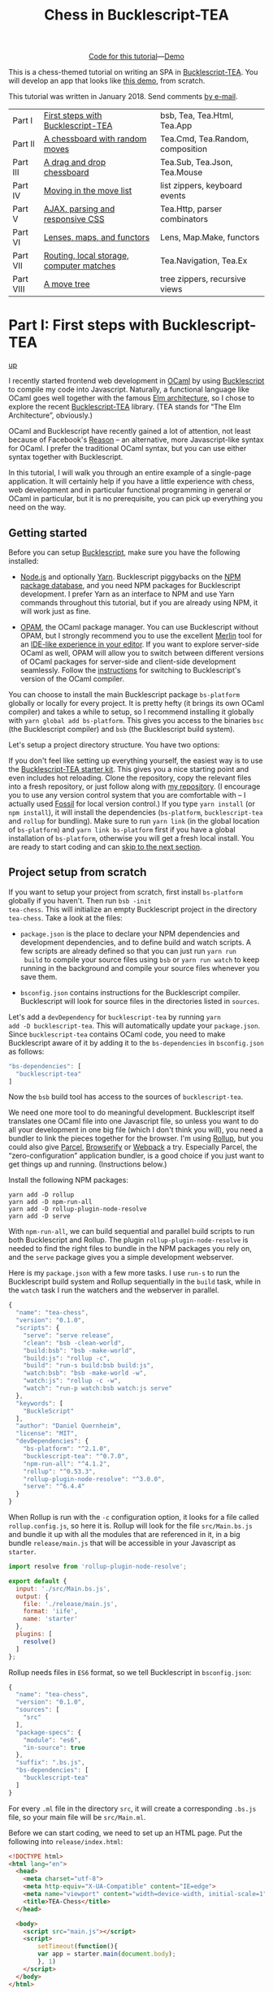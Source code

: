 #+TITLE: Chess in Bucklescript-TEA
#+OPTIONS: ':t ^:{} toc:nil

#+BEGIN_EXPORT html
<div style="display:flex;justify-content:center;align-items:center;margin:.5em auto .5em auto"><img src="/img/Octocat.jpg" width="50" height="42"
alt="Octocat" /> <a href="https://github.com/quernd/tea-chess">Code for this tutorial</a> &mdash; <a href="demo.html">Demo</a></div>
#+END_EXPORT

This is a chess-themed tutorial on writing an SPA in
[[https://github.com/OvermindDL1/bucklescript-tea][Bucklescript-TEA]].  You will develop an app that looks like [[./demo.html][this demo]],
from scratch. 

This tutorial was written in January 2018.  Send
comments [[mailto:quernd@gmx.de][by e-mail]].

| Part I    | [[#part-i][First steps with Bucklescript-TEA]]        | bsb, Tea, Tea.Html, Tea.App      |
| Part II   | [[#part-ii][A chessboard with random moves]]           | Tea.Cmd, Tea.Random, composition |
| Part III  | [[#part-iii][A drag and drop chessboard]]               | Tea.Sub, Tea.Json, Tea.Mouse     |
| Part IV   | [[#part-iv][Moving in the move list]]                  | list zippers, keyboard events    |
| Part V    | [[#part-v][AJAX, parsing and responsive CSS]]         | Tea.Http, parser combinators     |
| Part VI   | [[#part-vi][Lenses, maps, and functors]]               | Lens, Map.Make, functors         |
| Part VII  | [[#part-vii][Routing, local storage, computer matches]] | Tea.Navigation, Tea.Ex           |
| Part VIII | [[#part-viii][A move tree]]                              | tree zippers, recursive views    |

#+TOC: headlines 2

* Part I: First steps with Bucklescript-TEA
   :PROPERTIES:
   :CUSTOM_ID: part-i
   :END:
@@html:<p class="up"><a href="#">up</a></p>@@

I recently started frontend web development in [[https://ocaml.org/][OCaml]] by using
[[https://bucklescript.github.io/][Bucklescript]] to compile my code into Javascript. Naturally, a
functional language like OCaml goes well together with the famous [[https://guide.elm-lang.org/architecture/][Elm
architecture]], so I chose to explore the recent [[https://github.com/OvermindDL1/bucklescript-tea][Bucklescript-TEA]]
library. (TEA stands for "The Elm Architecture", obviously.)

OCaml and Bucklescript have recently gained a lot of attention, not
least because of Facebook's [[https://reasonml.github.io/][Reason]] -- an alternative, more
Javascript-like syntax for OCaml. I prefer the traditional OCaml
syntax, but you can use either syntax together with Bucklescript.

In this tutorial, I will walk you through
an entire example of a single-page application. It
will certainly help if you have a little experience with chess, web
development and in particular functional programming in general or OCaml in
particular, but it is no prerequisite, you can pick up everything you
need on the way.
** Getting started

Before you can setup [[https://bucklescript.github.io/][Bucklescript]], make sure you have the following installed:

- [[https://nodejs.org/][Node.js]] and optionally [[https://yarnpkg.com/][Yarn]]. Bucklescript piggybacks on the [[https://www.npmjs.com/][NPM
  package database]], and you need NPM packages for Bucklescript
  development. I prefer Yarn as an interface to NPM and use Yarn
  commands throughout this tutorial, but if you are already using NPM,
  it will work just as fine.

- [[https://opam.ocaml.org/doc/Install.html][OPAM]], the OCaml package manager.  You can use Bucklescript without
  OPAM, but I strongly recommend you to use the excellent [[https://github.com/ocaml/merlin][Merlin]] tool
  for an [[https://opam.ocaml.org/blog/turn-your-editor-into-an-ocaml-ide/][IDE-like experience in your editor]]. If you want to explore
  server-side OCaml as well, OPAM will allow you to switch between
  different versions of OCaml packages for server-side and client-side
  development seamlessly. Follow the [[https://bucklescript.github.io/bucklescript/Manual.html#_making_use_of_opam][instructions]] for switching to
  Bucklescript's version of the OCaml compiler.

You can choose to install the main Bucklescript package ~bs-platform~
globally or locally for every project. It is pretty hefty (it brings
its own OCaml compiler) and takes a while to setup, so I recommend
installing it globally with ~yarn global add bs-platform~.
This gives you access to the binaries ~bsc~ (the Bucklescript
compiler) and ~bsb~ (the Bucklescript build system).

Let's setup a project directory structure. You have two options:

If you don't feel like setting up everything yourself, the easiest way
is to use the [[https://github.com/tcoopman/bucklescript-tea-starter-kit][Bucklescript-TEA starter kit]]. This gives you a nice
starting point and even includes hot reloading. Clone the repository,
copy the relevant files into a fresh repository, or just follow along
with [[https://www.github.com/quernd/tea-chess][my repository]]. (I encourage you to use any version control system
that you are comfortable with -- I actually used [[http://www.fossil-scm.org/][Fossil]] for local
version control.) If you type ~yarn install~ (or ~npm install~), it
will install the dependencies (~bs-platform~, ~bucklescript-tea~ and
~rollup~ for bundling). Make sure to run ~yarn link~ (in the global
location of ~bs-platform~) and ~yarn link bs-platform~ first if you
have a global installation of ~bs-platform~, otherwise you will get a
fresh local install. You are ready to start coding and can [[#ready][skip to the
next section]].

** Project setup from scratch

If you want to setup your project from scratch, first install
~bs-platform~ globally if you haven't.  Then run ~bsb -init
tea-chess~.  This will initialize an empty Bucklescript project in the
directory ~tea-chess~.  Take a look at the files:

- ~package.json~ is the place to declare your NPM dependencies and
  development dependencies, and to define build and watch scripts.  A
  few scripts are already defined so that you can just run ~yarn run
  build~ to compile your source files using ~bsb~ or ~yarn run watch~ to keep
  running in the background and compile your source files whenever you
  save them.

- ~bsconfig.json~ contains instructions for the Bucklescript compiler.
  Bucklescript will look for source files in the directories listed in
  ~sources~.

Let's add a ~devDependency~ for ~bucklescript-tea~ by running ~yarn
add -D bucklescript-tea~. This will automatically update your
~package.json~. Since ~bucklescript-tea~ contains OCaml code, you need
to make Bucklescript aware of it by adding it to the ~bs-dependencies~
in ~bsconfig.json~ as follows:

#+BEGIN_SRC js
  "bs-dependencies": [
    "bucklescript-tea"
  ]
#+END_SRC

Now the ~bsb~ build tool has access to the sources of
~bucklescript-tea~. 

We need one more tool to do meaningful development.  Bucklescript
itself translates one OCaml file into one Javascript file, so unless
you want to do all your development in one big file (which I don't
think you will), you need a bundler to link the pieces together for
the browser.  I'm using [[https://rollupjs.org/][Rollup]], but you could also give [[https://en.parceljs.org/][Parcel]], [[http://browserify.org/][Browserify]] or
[[https://webpack.js.org/][Webpack]] a try.  Especially Parcel, the "zero-configuration"
application bundler,
is a good choice if you just want to get things up and running.
(Instructions below.)

Install the following NPM packages:

#+BEGIN_SRC 
yarn add -D rollup
yarn add -D npm-run-all
yarn add -D rollup-plugin-node-resolve
yarn add -D serve
#+END_SRC 

With ~npm-run-all~, we can build sequential and parallel build scripts
to run both Bucklescript and Rollup.  The plugin
~rollup-plugin-node-resolve~ is needed to find the right files to
bundle in the NPM packages you rely on, and the ~serve~ package gives
you a simple development webserver.

Here is my ~package.json~ with a few more tasks.  I use ~run-s~ to run
the Bucklescript build system and Rollup sequentially in the ~build~ task, while in the
~watch~ task I run the watchers and the webserver in parallel.

#+BEGIN_SRC js
{
  "name": "tea-chess",
  "version": "0.1.0",
  "scripts": {
    "serve": "serve release",
    "clean": "bsb -clean-world",
    "build:bsb": "bsb -make-world",
    "build:js": "rollup -c",
    "build": "run-s build:bsb build:js",
    "watch:bsb": "bsb -make-world -w",
    "watch:js": "rollup -c -w",
    "watch": "run-p watch:bsb watch:js serve"
  },
  "keywords": [
    "BuckleScript"
  ],
  "author": "Daniel Quernheim",
  "license": "MIT",
  "devDependencies": {
    "bs-platform": "^2.1.0",
    "bucklescript-tea": "^0.7.0",
    "npm-run-all": "^4.1.2",
    "rollup": "^0.53.3",
    "rollup-plugin-node-resolve": "^3.0.0",
    "serve": "^6.4.4"
  }
}
#+END_SRC

When Rollup is run with the ~-c~ configuration option, it looks for a
file called ~rollup.config.js~, so here it is. Rollup will look for
the file ~src/Main.bs.js~ and bundle it up with all the modules that
are referenced in it, in a big bundle ~release/main.js~ that will be
accessible in your Javascript as ~starter~.

#+BEGIN_SRC js
import resolve from 'rollup-plugin-node-resolve';

export default {
  input: './src/Main.bs.js',
  output: {
    file: './release/main.js',
    format: 'iife',
    name: 'starter'
  },
  plugins: [
    resolve()
  ]
};
#+END_SRC

Rollup needs files in ~ES6~ format, so we tell Bucklescript in
~bsconfig.json~:

#+BEGIN_SRC js
{
  "name": "tea-chess",
  "version": "0.1.0",
  "sources": [
    "src"
  ],
  "package-specs": {
    "module": "es6",
    "in-source": true
  },
  "suffix": ".bs.js",
  "bs-dependencies": [
    "bucklescript-tea"
  ]
}
#+END_SRC

For every ~.ml~ file in the directory ~src~, it will create a
corresponding ~.bs.js~ file, so your main file will be ~src/Main.ml~.

Before we can start coding, we need to set up an HTML page.  Put the
following into ~release/index.html~:

#+BEGIN_SRC html
<!DOCTYPE html>
<html lang="en">
  <head>
    <meta charset="utf-8">
    <meta http-equiv="X-UA-Compatible" content="IE=edge">
    <meta name="viewport" content="width=device-width, initial-scale=1">
    <title>TEA-Chess</title>
  </head>

  <body>
    <script src="main.js"></script>
    <script>
        setTimeout(function(){
        var app = starter.main(document.body);
        }, 1)
    </script>
  </body>
</html>
#+END_SRC

#+BEGIN_hint
If you use the "zero-configuration" bundler [[https://en.parceljs.org/][Parcel]], you need to
structure your code slightly differently.  Here's ~release/index.html~:

#+BEGIN_SRC html
<!DOCTYPE html>
<html lang="en">
  <head>
    <meta charset="utf-8">
    <meta http-equiv="X-UA-Compatible" content="IE=edge">
    <meta name="viewport" content="width=device-width, initial-scale=1">
    <title>TEA-Chess</title>
  </head>

  <body>
    <script src="./index.js"></script>
  </body>
</html>
#+END_SRC

And here's ~release/index.js~:

#+BEGIN_SRC javascript
import * as starter from '../src/Main.bs.js';
setTimeout(function() {
    var app = starter.main(document.body);
}, 1)
#+END_SRC

Then, ~parcel release/index.html~ will build your bundle without any
problems.  This approach also works for Rollup (you just have to point
~input~ to ~release/index.js~ and use ~<script
src="main.js"></script>~ in the HTML file instead).
#+END_hint

** The Elm architecture
   :PROPERTIES:
   :CUSTOM_ID: ready
   :END:

Maybe you are
familiar with the "Elm architecture", made popular by the Elm language
of Evan Czaplicki. Essentially, Bucklescript-TEA
provides an API similar, if not almost compatible, to that of Elm's.
I'm not going to provide a thorough discussion in case you haven't
worked with the Elm architecture before. There are lots of resources
online that do a better job I ever could do. For instance, check out
the [[https://guide.elm-lang.org/architecture/][official tutorial]].
However, the Elm architecture is pretty simple to grasp if all you
remember is this:

1. Your program state is represented by a /model/.
2. Whenever stuff happens (user clicks a button, AJAX data comes in,
   etc.), the /update/ function receives a /message/ and the current
   model and returns a new model.
3. The /view/ function computes a
   virtual DOM tree from the model (which is rendered to the screen).

Here's an adorable illustration by [[https://twitter.com/01k][Kolja
Wilcke]] from his and [[https://twitter.com/unsoundscapes][Andrey
Kuzmin]]'s [[https://www.youtube.com/watch?v=En2BKs8unnQ][talk]] on
[[https://github.com/w0rm/creating-a-fun-game-with-elm][Creating a Fun
Game With Elm]]:

@@html:
<blockquote class="twitter-tweet" data-lang="en"><p lang="en"
dir="ltr">Elm Architecture <a
href="https://twitter.com/hashtag/illustration?src=hash&amp;ref_src=twsrc%5Etfw">#illustration</a>
from our talk with <a
href="https://twitter.com/unsoundscapes?ref_src=twsrc%5Etfw">@unsoundscapes</a>
<a
href="https://twitter.com/curry_on_conf?ref_src=twsrc%5Etfw">@curry_on_conf</a>
<a
href="https://t.co/yTE5iivne7">pic.twitter.com/yTE5iivne7</a></p>&mdash;
Kolja Wilcke (@01k) <a
href="https://twitter.com/01k/status/755005168933011456?ref_src=twsrc%5Etfw">July
18, 2016</a></blockquote> <script async
src="https://platform.twitter.com/widgets.js"
charset="utf-8"></script>
@@

Side effects are managed behind the scenes to ensure that your
functions stay pure. (A function is
[[https://en.wikipedia.org/wiki/Pure_function][pure]] when it will
always return the same output value when called with the same input
arguments, and doesn't cause any side effect.) Therefore, in the Elm
architecture, you only deal with /recipes/ for side effects, called
/commands/. When you need to ask for a side effect to be performed,
you can issue a command together with the new model in the /update/
function. Your program can also listen to /subscriptions/ to receive
messages on events such as mouse and keyboard events, websockets, and
time. Both commands and subscriptions will feed messages into your
update function. 

** Your first app: A move counter

Let's see the theory in practice.  The typical beginner example is a
counter, but because this tutorial is chess-themed, we will build a
move counter showing whose turn to move it is.  Open ~src/Main.ml~.
If you started from scratch, it's empty.  If you used the starter kit,
there's already a counter in there.  Play with it.  Read the code if
you want.  Modify it.  Then delete it.  Just delete it.  It's more
satisfying to start from scratch.

Let's first open the ~Tea~ module.  It exposes a few submodules that
we will use often, and it doesn't pollute the namespace, so we will
generally open it.  (In OCaml, ~open~ imports all global ~let~
definitions of a module.)

#+BEGIN_SRC ocaml
open Tea
#+END_SRC

Now let's think about our model.  It should represent how many moves
have been made (that's easy -- an ~int~) and whose move it is.  For
this purpose, let's define a /variant type/ ~color~ with two options.
That's generally a better idea than using a ~bool~, ~int~ or whatever
one might misuse because it's more descriptive, less error-prone and
really easy to pattern-match.  

#+BEGIN_SRC ocaml
type color =
  | Black
  | White

type model =
  { moves : int
  ; turn : color
  }
#+END_SRC

#+BEGIN_hint
Don't be afraid of performance issues
-- if you examine the JS output, you will see that the variants are
represented by integers under the hood anyway.  The same goes for
records: there is no performance penalty for defining the ~model~
record type (as opposed to, say, a tuple), because guess what -- in JS
it's just an array.  But since OCaml knows what goes where, it will
ensure all operations are typesafe.
#+END_hint

This is our initial model:  We're on move 1 and it's White's turn.
Note that we can have types and values/functions with the same name
(both are ~model~) --
they don't live in the same namespace.

#+BEGIN_SRC ocaml
let model =
  { moves = 1
  ; turn = White
  }
#+END_SRC

Now we need to define our messages.  The TEA way to do this is to use
a variant type again. Here's one message to get us started:

#+BEGIN_SRC ocaml
type msg =
  | Move
#+END_SRC

The magic happens in the ~update~ function. Remember that ~update~
receives the model and a message and has to return a new model.

#+BEGIN_SRC ocaml
let update model = function
  | Move ->
    let turn =
      begin match model.turn with
        | Black -> White
        | White -> Black
      end in
    let moves = model.moves + 1 in
    { turn; moves }
#+END_SRC

So when the message is ~Move~ (our only message so far), we swap whose
turn it is around, increment the move count and return a new model.
We use a shorthand way called /field punning/ to construct the new
record. Because our variables are named just like the record fields,
we can write ~{ turn; moves }~ instead of ~{ turn = turn; moves =
moves }~.

Why does it look like ~update~ only receives one argument when it
should be two?  That's just a
shorthand way of matching the last argument without explicitly naming it:

#+BEGIN_SRC ocaml
let update model msg =
  match msg with
  | Move ->
  (* ... *)
#+END_SRC

#+BEGIN_hint
If for some reason you need a message that doesn't trigger any action, define a
~No_op~ variant and add a case in the ~update~ function that just
returns the model.  But think about whether it's necessary in the
first place.
#+END_hint

Now we only need a ~view~ function to render the counter in the
browser. All you need to render HTML is in Bucklescript-TEA's ~Html~
module. Tags are defined functions take two arguments: a list of attributes
and a list of children.  Of course, they can be nested. 

Let's build a simple view.  I generally prefer to open ~Html~ locally
to save tons of keystrokes.  We'll have a ~<div>~ with two paragraphs,
one to tell you whose move it is, and one with a button to make a
move.  We use ~Printf.sprintf~ to format a string and pipe it into the
~text~ function that builds a DOM text node.  (The pipe ~|>~ operator
takes what's left of it and passes it as the last argument to what's
right of it.)

The button has a special attribute: ~onClick~ is a function that takes
a ~msg~ and creates an event listener that will trigger that message
when the button is clicked.  That way, ~view~ and ~update~ are linked.
And that's how we closed the loop.

#+BEGIN_SRC ocaml
let view model =
  let open Html in
  div []
    [ p [] [ Printf.sprintf "Move %d.  It is %s's move."
               model.moves
               (match model.turn with | Black -> "Black"
                                      | White -> "White")
             |> text
           ]
    ; p [] [ button
               [ onClick Move ]
               [ text "Make a move!" ]
           ]
    ]
#+END_SRC

Finally, we put all the pieces together to make the app.  The function
~main~ is then called from the Javascript side to launch it.

#+BEGIN_SRC ocaml
let main =
  App.beginnerProgram
    { model
    ; update
    ; view
    }
#+END_SRC

I generally use ~yarn run watch~ to have Bucklescript compile my
source in the background whenever I save a file, and to run a little
webserver. When everything goes well, it will display something like
this:

#+BEGIN_SRC 
rollup v0.53.3
bundles ./src/Main.bs.js → release/main.js...

   ┌─────────────────────────────────────────────────┐
   │                                                 │
   │   Serving!                                      │
   │                                                 │
   │   - Local:            http://localhost:5000     │
   │   - On Your Network:  http://192.168.1.5:5000   │
   │                                                 │
   │   Copied local address to clipboard!            │
   │                                                 │
   └─────────────────────────────────────────────────┘

created release/main.js in 2.1s

[2018-01-11 16:37:24] waiting for changes...
#+END_SRC

Whenever something breaks, it will display the error and keep
recompiling until you get it right :-)

* Part II: A chessboard with random moves
   :PROPERTIES:
   :CUSTOM_ID: part-ii
   :END:
@@html:<p class="up"><a href="#">up</a></p>@@
** Merlin

If you installed Merlin, you can use it to examine the types of the
functions involved in the Elm Architecture. (For instance, if you're
using Emacs, press @@html:<kbd>C-c C-t</kbd>@@, and Merlin will tell
you the type of the function name at the point (cursor). Press
@@html:<kbd>C-c C-l</kbd>@@, and it will take you to the definition of
the function.)

- ~update~ is of type ~model -> msg -> model~, meaning it takes a
  model and a message from the variant type ~msg~, and returns a new
  model.
- ~view~ has type ~model -> msg Vdom.t~.  This means it takes a model
  and returns a virtual DOM element that can trigger messages of type
  ~msg~. We say that ~msg Vdom.t~ is a /parameterized type/.

Of course, OCaml will be extremely strict to enforce correct types, so
whenever you make a type-related mistake, it will refuse to compile
your code. This may sound painful, but I find that not only does it
catch zillions of bugs before they hit the user, it also really helps
with refactoring. Also, OCaml will infer almost every type
automatically, leaving you without the need to explicitly annotate
types.

** Using existing code

Just like [[https://chess24.com/en/read/news/deepmind-s-alphazero-crushes-chess][Google's recent success with AlphaZero]], we will only need to
spell out the rules of chess, and our program will learn how to
display the chessboard and play against itself. That's it, folks! See
you next time! Well... that would be nice, but last time I checked, no
neural network was able to write frontend code. That might change, but
for now we still have to invest some human labour. At least we can
save a few hours of work by pulling in a decent chess library.

Bucklescript makes it really easy to use existing OCaml code when it
is packaged up as an NPM package.  Just mention the dependencies in
~bsconfig.json~, and ~bsb~ will automatically compile the
OCaml modules that you need.  Unfortunately, I didn't find
any open-source implementation of chess that I liked on either NPM or OPAM, not
even on Github for that matter, so I decided to use good old
MIT-licensed [[http://www.olegtrott.com/chess/][O'Chess by Oleg Trott]].  You have two options:

- Just download it and throw it in your ~src~ directory.

- Use my packaged bundle.

Let's see what happens if you go for the first option like I did.  In fact, O'Chess defines a
~color~ type just like we did, so we could replace our type definition by:

#+BEGIN_SRC ocaml
type color = Ochess.color
#+END_SRC

However, the build script will yell at you:

#+BEGIN_SRC
  We've found a bug for you!
  /Users/daniel/Playground/tea-chess/src/ochess.ml 43:6-8
  
  41 │ open Printf
  42 │ open Sys
  43 │ open Str
  44 │ 
  45 │ (* 
  
  The module or file Str can't be found.
#+END_SRC

This is because Bucklescript differs from the standard OCaml
distribution in a few ways; it doesn't contain the ~Str~ module.
Fortunately, this only affects a small portion of the code, and is
easily remedied by providing our own function to split a string.
While I was at it, I got rid of all the warnings by prefixing all
unused variables with ~_~ and by replacing ~or~  with ~||~.  I also
disabled the ~main~ function of O'Chess to prevent it from being
evaluated automatically.  I also fixed two minor bugs in the chess
logic.

So I recommend you either pick up my updated version from [[https://github.com/quernd/ochess][Github]] or
  just pull it in as an NPM ~devDependency~ by typing ~yarn add -D
  github:quernd/ochess~.  Then update your ~bsconfig.json~:

#+BEGIN_SRC ocaml js
{
  "name": "tea-chess",
  "version": "0.1.0",
  "sources": [
    "src"
  ],
  "package-specs": {
    "module": "es6",
    "in-source": true
  },
  "suffix": ".bs.js",
  "bs-dependencies": [
    "bucklescript-tea",
    "ochess"
  ],
  "bsc-flags": [ 
    "-bs-super-errors",
    "-w -23"
  ]
}
#+END_SRC

I also added two flags to pass to the Bucklescript compiler.  If you
like the [[https://reasonml.github.io/blog/2017/08/25/way-nicer-error-messages.html]["Elm style" error messages]], put ~-bs-super-errors~ in there.
Also, I disabled warning 23 ("all the fields are explicitly listed in this record:
the 'with' clause is useless."), but that's of course personal
preference.  [[https://bucklescript.github.io/docs/en/build-configuration.html][Learn more about ~bsb~ configuration.]]

Now O'Chess should work. 

** Not a beginner anymore

Let's make a more useful app.  How about a chessboard and a button to
flip it around, as well as a button to make a random move?

First, since we're not beginners anymore, we'll "upgrade" from
~beginnerProgram~ to ~standardProgram~:

#+BEGIN_SRC ocaml
let main =
  App.standardProgram
    { init
    ; update
    ; view
    ; subscriptions = (fun _ -> Sub.none)
    }
#+END_SRC

This entails three changes:

- We need to declare /subscriptions/.  We use subscriptions to be
  notified of things like time or mouse and keyboard events.  TEA
  expects a function that maps the model to the relevant
  subscriptions, so we just tell it that regardless of the model we
  have no subscriptions.

#+BEGIN_hint
The variable ~_~ is an /anonymous variable/; any variable
  prefixed with an underscore will not cause the compiler to complain
  about unused variables.  In general, you should use these and also
  take the compiler warnings seriously.  An unused variable could
  likely be a typo or a bug!
#+END_hint

- We need to declare /commands/.  In the ~update~ function, we need to
  return a command along with the model to tell TEA what side effects
  we want to perform.  The result will come back as a message, so
  the command type is always parameterized with a message type.  When
  we don't want to issue a command, we just return ~Cmd.none~.

#+BEGIN_SRC ocaml
let update model = function
  | Move ->
    let turn = Ochess.opposite_color model.turn in
    let moves = model.moves + 1 in
    { turn; moves }, Cmd.none
#+END_SRC

- ~init~ now needs to be a function that takes an argument (this is
  where initialization data could be passed in from Javascript) and
  returns a model and a command. We don't expect any data and also
  don't want to issue a command.

#+BEGIN_SRC ocaml
let init () =
  { moves = 1
  ; turn = White
  }, Cmd.none
#+END_SRC

** Chessboard powered by O'Chess

Let's implement a chessboard that shows a given position and can be flipped.  

O'Chess provides a type representing a position, so our model now
looks like this.  Note how I import ~Ochess~ under a different name.
(I'll tell you why in a second.)

#+BEGIN_SRC ocaml
module Chess = Ochess

type model =
  { position : Chess.position
  ; orientation : Chess.color
  }
#+END_SRC

A chessboard has 8 rows commonly called /ranks/ and 8 columns called
/files/.  For the orientation, the convention is that when viewed from the
perspective of the White player, the White pieces are on the bottom
two ranks in the initial position, and the Black pieces occupy the top
two ranks.  White pieces start on ranks 1 and 2, and Black pieces
start on ranks 7 and 8.  Files are labeled with letters. From White's
point of view, the 'a' file is the leftmost in the starting position,
and the 'h' file is the rightmost.  O'Chess represents the board as an
8*8 array of ranks and files where the 'a' file is file 0.

I modified ~msg~,  ~init~ and ~update~ a little to prepare for the
next section already.  We will use the ~Random_move~ message with a
"payload" of a ~Chess.move~, but we don't handle any of the "random"
messages just yet.  The ~Flip_board~ message causes the orientation to
be changed, and we use the ~with~ syntax to update the record.
(Fields that are not mentioned remain unchanged.)

#+BEGIN_SRC ocaml
type msg =
  | Flip_board
  | Random_button
  | Random_move of Chess.move

let init () =
  { position = Chess.init_position
  ; orientation = White
  }, Cmd.none

let update model = function
  | Flip_board ->
    { model with
      orientation = Chess.opposite_color model.orientation },
    Cmd.none
  | _ -> model, Cmd.none
#+END_SRC

#+BEGIN_hint
You can use a "catch-all" clause in a ~match~ or ~function~ pattern
matching by using an anonymous variable, but use it sparingly; it's
better to spell out all the possible patterns.
#+END_hint

Now let's try to use O'Chess to render the chessboard.  Here's a
~board_view~ function:

#+BEGIN_SRC ocaml
let board_view model =
  let open Html in
  let files, ranks =
    match model.orientation with
    | White -> [0; 1; 2; 3; 4; 5; 6; 7], [7; 6; 5; 4; 3; 2; 1; 0]
    | Black -> [7; 6; 5; 4; 3; 2; 1; 0], [0; 1; 2; 3; 4; 5; 6; 7] in

  let rank_view rank =

    let square_view rank file =
      let piece_view =
        match model.position.ar.(file).(rank) with
        | Chess.Piece (piece_type, color) ->
          node "cb-piece"
            [ classList
                [ Chess.string_of_color color, true
                ; Chess.string_of_piece_type piece_type, true
                ]
            ] []
        | Chess.Empty -> noNode in
      node "cb-square" [] [piece_view] in

    List.map (square_view rank) files
    |> node "cb-row" [] in

  List.map rank_view ranks
  |> node "cb-board" []
#+END_SRC

This might be a lot of code at once, so let's walk through it line by
line.  Depending on the orientation of the chessboard, we need to go
through the files and ranks in different order.  For instance, when
viewing the board from Black's perspective, the leftmost file is the
'h' file (file 7 in O'Chess's representation), but the uppermost rank
is rank 0 (the first rank).

We then define the ~rank_view~ as a local function, and inside it the
~square_view~ for a given ~rank~ and ~file~.  Note how the inner
functions have access to values defined in the outer functions.  We
access the board array with ~.(file).(rank)~ and pattern-match on the
square.  If it is empty, we still need to return a DOM node, so we use a placeholder ~noNode~, defined by
Bucklescript-TEA, that will only show up in the DOM as a comment.  If
the square is not empty, we return a custom tag ~<cb-square>~
(browsers don't know this tag, but they will render it and we can use
CSS to style it).  We can always use ~node~ to render any tag. 

#+BEGIN_hint
Consider the /partial application/ ~node "cb-piece"~. Since ~node~ has
the type ~?namespace:string -> string -> ?key:string -> ?unique:string
-> 'a Vdom.properties -> 'a Vdom.t list -> 'a Vdom.t~, it will have
type ~?key:string -> ?unique:string -> '_a Vdom.properties -> '_a
Vdom.t list -> '_a Vdom.t~, just like the functions for "normal" tags
like ~div~.
#+END_hint

We assign CSS classes using the ~classList~ function to assign many
classes at once.  This function takes pairs of class names and boolean
flags to determine whether these class names should be "switched on"
or "switched off".  We will use the class names to render the actual
pieces, therefore we encode piece type and color in them.

#+BEGIN_hint
There is also ~class'~ (not ~class~ as that is an OCaml keyword) to set one class, but be
careful and don't use it twice because the second will override the
other.
#+END_hint

We then use ~List.map~ to construct a rank from the squares, and a
board from the files.  ~List.map~ is a staple in functional
programming: takes a function and a list, applies
the function to every item of the list and returns the list of
results.

Here's the main view:

#+BEGIN_SRC ocaml
let view model =
  let open Html in
  div []
    [ board_view model
    ; p [] [ Printf.sprintf "Move %d.  It is %s's move."
               model.position.number
               (match model.position.turn with | Black -> "Black"
                                               | White -> "White")
             |> text
           ]
    ; p [] [ button
               [ onClick Flip_board ]
               [ text "Flip board" ]
           ; button
               [ onClick Random_button ]
               [ text "Make a random move!" ]
           ]
    ]
#+END_SRC

There's just one thing missing!  We didn't define
~Chess.string_of_piece_type~ and ~Chess.string_of_color~ yet.  Instead
of hacking them into O'Chess, we'll extend O'Chess by opening a
file ~src/Chess.ml~  and adding:

#+BEGIN_SRC ocaml
include Ochess

let string_of_piece_type = function
  | King -> "king"
  | Queen -> "queen"
  | Rook -> "rook"
  | Bishop -> "bishop"
  | Knight -> "knight"
  | Pawn -> "pawn"

let string_of_color = function
  | White -> "white"
  | Black -> "black"
#+END_SRC

That's it!  The difference between ~open~ and ~include~ is that
~include~ also passes on all imported values to other modules; so now
we don't need ~module Chess = Ochess~ in ~src/Main.ml~ anymore. All the
functionality of the ~Ochess~ module is now available through the
~Chess~ module.

#+BEGIN_hint
An ~.ml~ source file defines its own module.  Just take its name and
capitalize the first letter. (Module names in OCaml always start with
an uppercase letter.)  Of course, you can define modules inside
modules; more on that topic later.
#+END_hint

See if a chessboard is rendered to the screen.  Or rather, check the
developer tools to see if anything shows up in the DOM tree.  If
there's the structure of a chessboard, let's move on to styling the
board.

I used CSS for styling that was inspired by a popular [[https://github.com/oakmac/chessboardjs][JS chessboard]].
If you need more inspiration, you should also look at [[https://github.com/ornicar/chessground][Chessground]], the
library used by the open-source, donation-based free [[https://lichess.org][Lichess]] internet
chess server.  Put this in a file ~release/css/board.css~:

#+BEGIN_SRC css
cb-board {
    display: inline-block;
    border: 1px solid #444;
    box-sizing: content-box;
    width: 480px;
    height: 480px;
}

cb-row:after {
    display: block;
    clear: both;
}
cb-row:nth-child(even) cb-square:nth-child(even) {
    background-color: #eeeeee;
    color: #aabbcc;
}
cb-row:nth-child(even) cb-square:nth-child(odd) {
    background-color: #aabbcc;
    color: #eeeeee;
}
cb-row:nth-child(odd) cb-square:nth-child(even) {
    background-color: #aabbcc;
    color: #eeeeee;
}
cb-row:nth-child(odd) cb-square:nth-child(odd) {
    background-color: #eeeeee;
    color: #aabbcc;
}

cb-square {
    float: left;
    position: relative;
    display: inline-block;
    width: 12.5%;
    height: 12.5%;
}

cb-piece {
    position: absolute;
    bottom: 0;
    left: 0;
    width: 100%;
    height: 100%;
    background-size: cover;
    z-index: 1;
}

cb-piece.white.king {
    background-image: url("/img/pieces/wK.svg");
}
cb-piece.white.queen {
    background-image: url("/img/pieces/wQ.svg");
}
cb-piece.white.rook {
    background-image: url("/img/pieces/wR.svg");
}
cb-piece.white.bishop {
    background-image: url("/img/pieces/wB.svg");
}
cb-piece.white.knight {
    background-image: url("/img/pieces/wN.svg");
}
cb-piece.white.pawn {
    background-image: url("/img/pieces/wP.svg");
}
cb-piece.black.king {
    background-image: url("/img/pieces/bK.svg");
}
cb-piece.black.queen {
    background-image: url("/img/pieces/bQ.svg");
}
cb-piece.black.rook {
    background-image: url("/img/pieces/bR.svg");
}
cb-piece.black.bishop {
    background-image: url("/img/pieces/bB.svg");
}
cb-piece.black.knight {
    background-image: url("/img/pieces/bN.svg");
}
cb-piece.black.pawn {
    background-image: url("/img/pieces/bP.svg");
}
#+END_SRC

I won't go into detail about everything, but notice how the
checkerboard pattern is achieved by the use of ~:nth-child(even)~ and
~:nth-child(odd)~ pseudo selectors, and how the pieces images are
inserted depending on the class names that we set.  

Don't forget to mention the stylesheet in the ~<head>~ of
~release/index.html~:
#+BEGIN_SRC html
    <link rel="stylesheet" type="text/css" href="css/board.css">
#+END_SRC

Now we only need
piece files.  I used the GFDL/GPL/BSD-licenced [[https://en.wikipedia.org/wiki/User:Cburnett/GFDL_images/Chess][pieces by Colin M.L.
Burnett]] designed for Wikipedia.  Here are [[https://github.com/oakmac/chessboardjs/tree/master/website/img/chesspieces][some more alternatives]].
Drop them in the directory ~release/img~ and you should be good to go!

** Your first commands: Random moves

Now let's wire our "random" messages.  We have message ~Random_button~
that is triggered when the user clicks the button.  Because all side
effects are managed by TEA, and random number generation is a side
effect, we have to wrap it into a command that will return a message.
We want the message to return a chess move, hence our ~msg~ type:

#+BEGIN_SRC ocaml
type msg =
  | Flip_board
  | Random_button
  | Random_move of Chess.move
#+END_SRC

Without further ado, here's your first command:

#+BEGIN_SRC ocaml
let update model = function

  (* ... *)

  | Random_button ->
    model,
    begin match Chess.game_status model.position with
      | Play move_list ->
        move_list
        |> List.length
        |> Random.int 0
        |> Random.generate
          (fun random_number ->
             List.nth move_list random_number |> random_move)
      | _ -> Cmd.none
    end
#+END_SRC
 
When the ~Random_button~ is received, the model is unchanged, so it is
returned as is, but a command is issued.  This is a tricky one, so
let's examine it:  First, we ask O'Chess about the status of the game.
The return value is a variant type that's either ~Play move_list~
(the game is ongoing, and there are legal moves to be played in this position) or a result
(that means the game is over).  When the game is not over, we
determine the length of the move list to construct a random number
generator using ~Random.int~ (provided by TEA).  Notice how we use
pipes, so it boils down to ~Random.int 0 (List.length move_list)~
(we're asking for a random number between 0 and the length of the
list, i.e. an index).

However, we're not allowed to call this
generator directly as that would cause a side effect, so we hand it
off to ~Random.generate~ along with a function that creates a message
from the random number.  We use ~List.nth~ to extract a move from the
move list and wrap it in a ~Random_move~ message.

If you're attentive, you notice two things:

- ~random_move~ is suddenly lowercase
- the code will not run!

If you think I made a typo and changed ~random_move~ into
~Random_move~, the code will still not run!  That's because
~Random_move~ /looks/ like it's a function that takes an ~Ochess.move~
and turns it into a message, but it's not.  It's a /variant
constructor/, and they're not the same thing.  But what we need is a
function that takes a move and returns a message.  There are two ways to
work around that:

- make a function ~(fun move -> Random_move move)~
- have Bucklescript auto-generate this function for you

If you're lazy like me, you just need to put a little magic annotation
under your variant type declariations like this:

#+BEGIN_SRC ocaml
type msg =
  | Flip_board
  | Random_button
  | Random_move of Chess.move
[@@bs.deriving {accessors}]
#+END_SRC

Now Bucklescript will automatically derive these functions for you
with an initial lowercase letter,
and you can use them like I did above.  In general, [[https://bucklescript.github.io/docs/en/interop-cheatsheet.html][Bucklescript annotations]] are use for BS/JS interop.

When the ~Random_move~ message comes back, we use O'Chess to actually
make the move on the chessboard:

#+BEGIN_SRC ocaml
let update model = function

  (* ... *)

  | Random_move move ->
    let position = Chess.make_move model.position move 0 in
    { model with position }, Cmd.none
#+END_SRC

(If you're wondering about the 0 at the end of the ~make_move~ call,
that's because O'Chess also is a chess engine and stores position
evaluation, so it needs to know how to update the position evaluation.
Just disregard it.)

Since the model was updated, the ~view~ function will rerender the
chessboard. Try it out!  It should look a little like this:

@@html:<img class="full" width="490" height="570" src="random.gif" />@@

** Composing views and models

Let's pull out the code for the chessboard into its own ~Board~ module by
refactoring the code.  When you split up TEA code into modules, you
can still applying /model-view-update/ by considering:

- What's the data that should be stored in a submodel?  For instance,
  our board will have its own model storing the orientation, but not
  the position as that is managed by the main app.

- What messages should my submodule contain?  Here, ~Flip_msg~ clearly
  needs to go into the ~Board~ module because it will be handled
  board-internally.

This way, your architecture will be clean and compositional.

Start by pulling out the relevant parts into ~src/Board.ml~:

#+BEGIN_SRC ocaml
open Tea

type msg =
  | Flip_board
[@@bs.deriving {accessors}]

type model =
  { orientation : Chess.color
  }


let init =
  { orientation = Chess.White
  }


let update model = function
  | Flip_board ->
    { model with
      orientation = Chess.opposite_color model.orientation },
    Cmd.none


let flip_button_view =
  let open Html in
  button
    [ onClick Flip_board ]
    [ text "Flip board" ]

let view pos_ar model =
  let open Html in
  let files, ranks =
    match model.orientation with
    | White -> [0; 1; 2; 3; 4; 5; 6; 7], [7; 6; 5; 4; 3; 2; 1; 0]
    | Black -> [7; 6; 5; 4; 3; 2; 1; 0], [0; 1; 2; 3; 4; 5; 6; 7] in

  let rank_view rank =

    let square_view rank file =
      let piece_view =
        match pos_ar.(file).(rank) with
        | Chess.Piece (piece_type, color) ->
          node "cb-piece"
            [ classList
                [ Chess.string_of_color color, true
                ; Chess.string_of_piece_type piece_type, true
                ]
            ] []
        | Chess.Empty -> noNode in
      node "cb-square" [] [piece_view] in

    List.map (square_view rank) files
    |> node "cb-row" [] in

  List.map rank_view ranks
  |> node "cb-board" []

#+END_SRC

I also pulled out the "flip" button so that the main app can choose to
use it or not.

What remains in ~src/Main.ml~ is:

#+BEGIN_SRC ocaml
open Tea
open App

type model =
  { position : Chess.position
  ; board : Board.model
  }

type msg =
  | Board_msg of Board.msg
  | Random_button
  | Random_move of Chess.move
[@@bs.deriving {accessors}]

let init () =
  { position = Chess.init_position
  ; board = Board.init
  }, Cmd.none
#+END_SRC

A board model is now part of the main model.  In order to make our app
aware of board messages, we need to /tag/ them by giving them a dedicated
variant constructor.  The reason is that the type ~msg~ is not
compatible with ~Board.msg~.  We cannot just ignore board messages
though -- since there is only one central message loop, we need to
process them by handing them to ~Board.update~.

The ~update~ function is a little tricky now. Whenever we receive a
~Board_msg~, we unwrap it and hand it to ~Board.update~, which will
return a new board model and a command.  However, the command is of
type ~Board.msg Cmd.t~ which is not compatible with ~update~'s return
type ~msg Cmd.t~.

In TEA, there's a clever solution for this problem: we use ~Cmd.map~
to modify the command ~cmd~ by tagging every message that it might
return with ~Board_msg~ (again, we make use of the auto-derived
function ~board_msg~). 

~Cmd.map~'s signature is ~('a -> 'b) -> 'a Tea.Cmd.t -> 'b Tea.Cmd.t~,
meaning that it takes a function that turns messages of type ~'a~ into
messages of type ~'b~ (the tagging function) and a command triggering
messages of type ~'a~ to give us a command triggering messages of type
~'b~.  In this case, ~'a~ is ~Board.msg~ and ~'b~ is ~msg~.  

#+BEGIN_SRC ocaml
let update model = function
  | Board_msg msg ->
    let board, cmd = Board.update model.board msg in
    { model with board }, Cmd.map board_msg cmd
  | Random_button ->
    model,
    begin match Chess.game_status model.position with
      | Play move_list ->
        move_list
        |> List.length
        |> Random.int 0
        |> Random.generate
          (fun random_number ->
             List.nth move_list random_number |> random_move)
      | _ -> Cmd.none
    end
  | Random_move move ->
    let position = Chess.make_move model.position move 0 in
    { model with position }, Cmd.none
#+END_SRC

A similar workaround is needed in the ~view~ function.  Here, we need
to tag any subview that we embed that might trigger a message. (If it
doesn't, we don't need to tag it because OCaml's type inference will
infer a generic type that's compatible with ~msg~, but both
~Board.view~ and ~Board.flip_button_view do trigger messages of type
~Board.msg~.)

Bucklescript-TEA provides ~Vdom.map~ (also available as ~App.map~),
and since we already opened ~Tea.App~, we can just use it as ~map~.
Its signature is ~('a -> 'b) -> 'a Vdom.t -> 'b Vdom.t~.

#+BEGIN_SRC ocaml
let view model =
  let open Html in
  div []
    [ Board.view model.position.ar model.board |> map board_msg
    ; p [] [ Printf.sprintf "Move %d.  It is %s's move."
               model.position.number
               (match model.position.turn with | Black -> "Black"
                                               | White -> "White")
             |> text
           ]
    ; p [] [ map board_msg Board.flip_button_view
           ; button
               [ onClick Random_button ]
               [ text "Make a random move!" ]
           ]
    ]
#+END_SRC

* Part III: A drag and drop chessboard
   :PROPERTIES:
   :CUSTOM_ID: part-iii
   :END:
@@html:<p class="up"><a href="#">up</a></p>@@
** Drag and drop: defining messages

So that's nice, but why can't I make a move? you ask.  Let's implement
some drag and drop on the board.  It would be nice to get visual
feedback when we "lift" a piece about what squares it can go.  Also,
only pieces of the side whose turn it is should be able to be lifted.
Let's sketch out some types and messages in ~src/Board.ml~:

#+BEGIN_SRC ocaml
open Tea
open Chess

type size = int

type move' =
  | Completed_move of move
  | Pawn_will_promote
#+END_SRC

This is a helper type that wraps ~Chess.move~ because when a pawn is
dropped on the furthest rank, it needs to be promoted to another
piece.  All other piece drops on a possible target complete a move.

#+BEGIN_SRC ocaml
type dragging = { turn : color
                ; source : square
                ; target : square option
                ; legal_targets : (square * move') list
                ; initial : Mouse.position
                ; offset : Mouse.position
                ; coordinates : Mouse.position
                ; size : size
                }

type state =
  | Dragging of dragging
  | Nothing
[@@bs.deriving {accessors}]

type interactable =
  | Not_interactable
  | Interactable of color * move list
[@@bs.deriving {accessors}]
#+END_SRC

The state of the board is either "dragging" or "not dragging".  When
dragging, we keep a record of useful info, such as the source square
and the target square.  While moving the piece around, the target
square will be updated.  Since the mouse might not be over a square,
we represent this as a ~square option~. 

#+BEGIN_hint
The built-in type ~option~
is used to represent a value that might be absent.  This is a
type-safe way to deal with uncertainty.  Instead of checking for
"null" or "undefined", you pattern match it with ~Some value~ or ~None~.
#+END_hint

We also keep track of coordinates (with the type ~TEA.Mouse.position~)
and the list of legal targets where the piece may be dropped.  The list of legal target squares as well as what pieces can be interacted with (type ~interactable~) will be supplied from the outside to the ~view~ function together with the position. 

#+BEGIN_SRC ocaml
type model =
  { orientation : color
  ; state : state
  }

type internal_msg =
  | Flip_board
  | Move_start of dragging
  | Move_drag of Mouse.position
  | Move_drop of Mouse.position
  | Square_entered of square
  | Square_left of square
[@@bs.deriving {accessors}]

type msg =
  | Internal_msg of internal_msg
  | Move of move
[@@bs.deriving {accessors}]

let update model = function
  | Internal_msg Flip_board ->
    { model with
      orientation = Chess.opposite_color model.orientation },
    Cmd.none
  | _ -> model, Cmd.none
#+END_SRC

The board's model is now composed of orientation and dragging state,
and we distinguish between "internal" and "external" messages.  Recall
that there is only one central message loop.  That means the
"parent" ~update~ function will receive the messages that are to be handled
by the children, but it also means it can act on messages that the
children send out.  When the ~Board~ module triggers an internal
message, we'll instruct our main ~update~ function to just pass the
message on, but we will make sure to handle the ~Move~ message when a
move has been made on the board.

#+BEGIN_hint
This is a very simple pattern of child-to-parent communication (it has
been called [[http://folkertdev.nl/blog/elm-child-parent-communication/]["naive"]]), but
not the only possible pattern.  Another way is to change the signature
of ~Board.update~ to return an optional message in addition to model
and command.  This has been [[http://folkertdev.nl/blog/elm-child-parent-communication/][described for Elm]] but of course also works
in Bucklescript-TEA.  Another pattern, the "translator pattern", also
uses child-internal messages, but adds
a [[https://medium.com/@alex.lew/the-translator-pattern-a-model-for-child-to-parent-communication-in-elm-f4bfaa1d3f98][translation function]] to the "tagger" to map child messages to different parent
messages. 
#+END_hint

We actually need to define the types ~file~, ~square~ and ~rank~.  I
like to define types like these even when they're really just
integers, because it makes it easier to understand what's going on
when looking at function signatures and type definitions.  I defined
these types in ~src/Chess.ml~:

#+BEGIN_SRC ocaml
type file = int
type rank = int
type square = file * rank
#+END_SRC

** JSON decoders

In order to setup our ~Dragging~ record, we need to be able to listen
for and decode
mouse events.  Bucklescript-TEA supplies ~onMouseDown~, but it will
not give us access to the event, just the fact that the mouse button
was pressed.  We can listen for arbitrary events on DOM nodes with
~onCB~ which has the signature ~string -> string -> (Web.Node.event ->
'a option) -> 'a Vdom.property~.  The first string argument is the
event to listen for (e.g. ~mousedown~ or ~mousemove~), the second is
a key (we will not use it), and the third is the important part: a
function that turns an event into a message option.  If it is ~Some
msg~, ~msg~ will be fed into the message loop; if it is ~None~,
nothing happens.

If you worked with events before, you know that they
are JSON data.  The problem with JSON is that is untyped, but we need
to assign a type to the data that we want to extract from the event.

Here's a typical ~mousedown~ event:

@@html:<img class="full" width="385" height="661" src="mousedown.png" />@@


We don't need all that data, but we also don't want to write a type
that represents the entire data structure.  For instance, to start the
dragging, we only need the position of the mouse on the page, the size
of the square and the offset of the mouse pointer within the square.

The TEA way to do extract the relevant data is to use /JSON decoders/.  A JSON decoder is a
function that takes a JSON object and returns a certain part of it in
a given format.  A decoder is either simple or a combination of other
decoders by means of a /combinator/.  Bucklescript-TEA ships with a
bunch of decoders that live in the module ~Tea.Json~.  Simple decoder
like ~int~ and ~string~, as well as ~field~ to access object fields,
are the basic building blocks.

Then there are decoders that combine decoders into a bigger decoder
such as ~map2~.  Here are the decoders we will need for the
~mousedown~ and ~mousemove~ events:

#+BEGIN_SRC ocaml
let cartesian_decoder field_x field_y =
  let open Json.Decoder in
  map2 (fun x y -> Mouse.{x; y})
    (field field_x int)
    (field field_y int)

let page =
  cartesian_decoder "pageX" "pageY"
  |> Json.Decoder.decodeEvent

let offset_page_size =
  let open Json.Decoder in
  let size = field "clientWidth" int in
  map3
    (fun a b c -> a, b, c)
    (cartesian_decoder "offsetX" "offsetY")
    (cartesian_decoder "pageX" "pageY")
    (field "target" size)
  |> decodeEvent
#+END_SRC

The first, ~cartesian_decoder~ is a template for arbitrary decoders
with two fields.  It uses two ~field~ decoders for the given fields
and returns a record ~{x; y}~ (of type ~Mouse.position~, that's why we
have to prefix it with ~Mouse~ -- alternatively, we could open ~Mouse~
or annotate the type explicitly).
Notice how ~map2~ takes a function that combines the output of the two
decoders it takes as its other arguments.

We use ~cartesian_decoder~ to create a decoder for the coordinates
relative to the page.  A decoder itself doesn't decode, it needs to be
supplied as the first argument to ~Tea.Json.Decoder.decodeEvent~.
Hence, ~page~ has the signature ~Web_node.event ->
(Tea.Mouse.position, Tea.Json.Decoder.error) Tea_result.t~, in other
words it takes an event and returns either a ~Mouse.position~ or an
error.

The last decoder is more complicated because it nests decoders.
Notice how the field ~target~ is decoded with the decoder ~size~,
which in turn accesses the field ~clientWidth~. 

In order to turn the event into a message, we need a function that
decodes the events and puts the relevant data into the payload of the
message.  Here's a generic function that works for any decoder and any
message.  Notice how the ~result~ type is similar to ~option~, but
also has information in the event of a decoder error.  We disregard
that and just turn it into an option, and voilà -- we have the
function we needed!

#+BEGIN_SRC ocaml
let handler decoder msg event =
  match decoder event with
  | Result.Ok result -> Some (msg result)
  | Result.Error _ -> None
#+END_SRC

** CSS for drag and drop

Now let's wire it to the squares.  I chose to listen to events on the
squares instead of on the pieces because it simplifies things.  You
see, normally only the topmost DOM element receives mouse events.  So
for instance, when there is a ~<cb-piece>~ covering a ~<cb-square>~,
the ~<cb-piece>~ will receive all the events.  So far, so good --
unfortunately, when the piece is dragged, it will not let any events
go through because it is always under the mouse pointer, so we will
not know when a square is entered or left. 

Fortunately, there is a way in CSS to fix this issue: you can tell
elements to receive or to not receive mouse events.  I went the
radical path and just handle all mouse events on the squares.  The
pieces receive no mouse events, and also the squares only receive
events when there is a piece on them, or generally a piece is being
dragged. Here's the CSS you need (in ~/release/css/board.css~):

#+BEGIN_SRC css
cb-piece {
    /* ... */
    pointer-events: none;
}
cb-piece.dragged {
    z-index: 9;
}
cb-board.dragging {
    cursor: pointer;
}
cb-square:not(:empty) {
    cursor: pointer;
}
cb-square.destination {
    background-image: radial-gradient(rgba(20,30,50,0.3) 20%, rgba(0,0,0,0) 0);
}
cb-square.destination:not(:empty) {
    background-image: radial-gradient(transparent 0%, transparent 80%, rgba(20,30,50,0.3) 80%);
}
cb-square.destination.hovering {
    background-image: linear-gradient(rgba(20,30,50,0.3), rgba(20,30,50,0.3));
}
cb-square:empty {
    pointer-events: none;
}
cb-board.dragging cb-square {
    pointer-events: auto;
}
#+END_SRC

** Starting the drag

When the mouse is pressed on an "inhabited" square with a piece that
belongs to the user whose turn it is, the drag needs to be started.
Here are some helper functions that build the appropriate message
according to how "interactable" the board is:

#+BEGIN_SRC ocaml
let filter_targets source moves =
  List.filter (fun ((s, _t), _m) -> s = source) moves
  |> List.map (fun ((_s, t), m) -> t, m)

let completed_move = function
  | Promotion _ -> Pawn_will_promote
  | move -> Completed_move move

let coordinate_pairs turn move =
  Chess.coordinate_pairs turn move, completed_move move

let move_start interactable =
  match interactable with
  | Interactable (turn, legal_moves) ->
    Some (turn,
          fun file rank (offset, coordinates, size) ->
            Internal_msg
              (Move_start
                 { turn
                 ; source = (file, rank)
                 ; target = None
                 ; legal_targets =
                     legal_moves
                     |> List.map (coordinate_pairs turn)
                     |> filter_targets (file, rank) 
                 ; initial = coordinates
                 ; offset
                 ; coordinates
                 ; size
                 } ) )
  | Not_interactable -> None
#+END_SRC

When the board is interactable, the function ~move_start~ returns
whose turn it is and a function that emits a message when called with
file, rank and the relevant coordinates of the mouse event.  Already
here, moves are filtered by the source square, and the target
coordinates are computed so we will be able to provide visual feedback.

The function ~Chess.coordinate_pairs~ converts the O'Chess move format
into file/rank coordinates.  It's mainly needed because there are some
special moves like castling and pawn promotion.

#+BEGIN_SRC ocaml
let home_rank = function White -> 0 | Black -> 7
let promotion_rank = function White -> 7 | Black -> 0
let pre_promotion_rank = function White -> 6 | Black -> 1

let coordinate_pairs turn = function
  | Queenside_castle -> (4, home_rank turn), (2, home_rank turn)
  | Kingside_castle -> (4, home_rank turn), (6, home_rank turn)
  | Promotion (_piece_type, s_file, t_file) ->
    (s_file, pre_promotion_rank turn), (t_file, promotion_rank turn)
  | Move (s_file, s_rank, t_file, t_rank) -> 
    (s_file, s_rank), (t_file, t_rank)
#+END_SRC

Here's our ~view~ function now. 

#+BEGIN_SRC ocaml
let view interactable pos_ar model =
  let open Html in
  let files, ranks =
    match model.orientation with
    | White -> [0; 1; 2; 3; 4; 5; 6; 7], [7; 6; 5; 4; 3; 2; 1; 0]
    | Black -> [7; 6; 5; 4; 3; 2; 1; 0], [0; 1; 2; 3; 4; 5; 6; 7] in

  let drag_transform drag =
    Printf.sprintf "translate(%dpx,%dpx)" 
      (drag.offset.x - (drag.size / 2) + drag.coordinates.x - drag.initial.x)
      (drag.offset.y - (drag.size / 2) + drag.coordinates.y - drag.initial.y)
    |>  style "transform" in

  let target_highlight drag target =
    match drag.target with
    | Some square when square = target -> true
    | _ -> false
  and legal_highlight drag target = List.exists
      (fun (square, _) -> square = target) drag.legal_targets in

  let rank_view rank =

    let square_view rank file =
      let piece_view, listener =
        match pos_ar.(file).(rank) with
        | Chess.Empty -> noNode, noProp
        | Chess.Piece (piece_type, color) ->
          let drag_origin, transform =
            match model.state with
            | Dragging drag when (file, rank) = drag.source ->
              true, drag_transform drag
            | _ -> false, noProp in
          node "cb-piece"
            [ transform
            ; classList
                [ Chess.string_of_color color, true
                ; Chess.string_of_piece_type piece_type, true
                ; "dragged", drag_origin
                ]
            ] [],
          match move_start interactable with
          | Some (turn, msg) when color = turn -> 
            onCB "mousedown" "" (msg file rank |> handler offset_page_size)
          | _ -> noProp in
      node "cb-square"
        (listener::
         match model.state with
         | Dragging drag ->
           [ classList
               [ "destination", legal_highlight drag (file, rank)
               ; "hovering", target_highlight drag (file, rank)
               ]
           ; onMouseEnter (Internal_msg (Square_entered (file, rank)))
           ; onMouseLeave (Internal_msg (Square_left (file, rank)))
           ]
         | _ -> [noProp; noProp; noProp])
        [piece_view] in

    List.map (square_view rank) files
    |> node "cb-row" [] in

  List.map rank_view ranks
  |> node "cb-board" []
#+END_SRC

I will not explain every single token (you should study it for yourself), but if notice especially the following things:

- how CSS ~transform: translate~ is used to simulate dragging of the piece;

- how the piece is given different properties when it is dragged,
  based on pattern matching of ~model.state~ (we use a ~when~ /guard/ here);

- how the ~msg~ function is
partially applied with ~file~ and ~rank~ when the piece is
interactable, and used to dispatch a message upon decoding of the
event;

- how we need to use ~[noProp; noProp; noProp]~ in one case because
  the VDOM implementation of Bucklescript-TEA likes attribute lists to
  be always the same length.

This goes together with our ~update~ function, which now looks like this:

#+BEGIN_SRC ocaml
let update model = function
  | Internal_msg msg ->
    begin match msg, model.state with
      | Flip_board, _ ->
        { model with
          orientation = Chess.opposite_color model.orientation },
        Cmd.none
      | Move_start drag, _ ->
        { model with state = Dragging drag }, Cmd.none
      | Move_drag coordinates, Dragging drag ->
        { model with state = Dragging { drag with coordinates } }, Cmd.none
      | Square_entered square, Dragging drag ->
        { model with state =
                       Dragging { drag with target = Some square }
        }, Cmd.none
      | Square_left _, Dragging drag ->
        { model with state = Dragging { drag with target = None } }, Cmd.none
      | Move_drop _, Dragging drag ->
        begin match drag.target with
          | Some target ->
            begin try match List.assoc target drag.legal_targets with
              | Completed_move move ->
                { model with state = Nothing }, Cmd.msg (Move move)
              | Pawn_will_promote ->
                { model with state = Nothing }, Cmd.none
              with Not_found -> { model with state = Nothing }, Cmd.none
            end
          | None -> { model with state = Nothing }, Cmd.none
        end
      | _ -> model, Cmd.none
    end
  | _ -> model, Cmd.none
#+END_SRC

For now, we will be lazy and not care about pawn promotion.  Any other
move is fine, as long as it's legal, and will trigger a ~Move~
message.  That's possible by issuing a command with ~Cmd.msg~ that
throws whatever message we would like into the loop.

When the ~Move_start~ message is received, the state is set to
~Dragging drag~.  When the ~Move_drag~ message is received, if the
state is ~Dragging~, the ~drag~ gets updated with the coordinates.
~Square_entered~ and ~Square_left~ update the target square.
But how do we send the message ~Move_drag~?  It needs to be a global
listener.  Here's how /subscriptions/ come into play.

** Your first subscriptions: Mouse events

We want two global listeners.  They can't be board-local because the
user may move the mouse or even drop a piece outside the board.
Therefore, we register two subscriptions when the board's state is
~Dragging _~:

#+BEGIN_SRC ocaml
let subscriptions model = match model.state with
  | Dragging _ ->
    Sub.batch 
      [ Mouse.moves (fun x -> Internal_msg (Move_drag x))
      ; Mouse.ups  (fun x -> Internal_msg (Move_drop x))
      ]
  | _ -> Sub.none
#+END_SRC

These are already "pre-decoded", i.e. the ~Mouse.moves~ and
~Mouse.ups~ subscriptions of Bucklescript-TEA just pass
coordinates to our messages.  Note how ~Sub.batch~ turns a list of
subscriptions into one subscription.

The subscriptions need to be wired in ~src/Main.ml~ as well:

#+BEGIN_SRC ocaml
let subscriptions model =
  Board.subscriptions model.board |> Sub.map board_msg
#+END_SRC

By now, I'm sure you notice the ~map~ pattern!  Now try moving pieces
around.  Drop them.  Just one thing that's missing:  in ~src/Main.ml~,
we need to pick up the moves. Easy!

#+BEGIN_SRC ocaml
let update model = function
  | Board_msg (Move move) ->
    let position = Chess.make_move model.position move 0 in
    { model with position }, Cmd.none

  (* ... *)
#+END_SRC

#+BEGIN_exercise
(Actually, there is one more thing. I leave it to you as an exercise, or you can peek
into my source code -- we need to pass ~interactable~ to ~Board.view~.)
#+END_exercise

There we go! You can now make moves, as long as they don't involve
pawn promotion. Which brings us to the next topic...

** Pawn promotion

So pawns can only go forward.  When they reach the back rank, they can
be promoted, usually into a queen.  Rarely into a knight, but
sometimes the situation asks for one, and even more rarely into rooks
and bishops.  [[https://lichess.org/][Lichess]] has a very nice solution to presenting this
choice.  It overlays a queen over the promotion square, a knight on
the adjacent square, then a rook, then a bishop.  The most common
choices thus need the least amount of mouse movement.

We need more types!  And more messages!  (More types is always the
solution, if you ask me.)

#+BEGIN_SRC ocaml
type promoting = { turn : color
                 ; source_file : file
                 ; target_file : file
                 ; size : size
                 }

type state =
  | Dragging of dragging
  | Promoting of promoting
  | Nothing
[@@bs.deriving {accessors}]

type internal_msg =
  (* ... *)
  | Promotion_canceled
  | Piece_promoted of piece_type
[@@bs.deriving {accessors}]
#+END_SRC

And then we will "simply" update the board state with ~Promoting~ and
wait for the user to make a choice:

#+BEGIN_SRC ocaml
let update model = function
  | Internal_msg msg ->
    begin match msg, model.state with
  
    (* ... *)
  
      | Move_drop _, Dragging drag -> Js.log drag;
        begin match drag.target with
          | Some target ->
            begin try match List.assoc target drag.legal_targets with
              | Completed_move move ->
                { model with state = Nothing }, Cmd.msg (Move move)
              | Pawn_will_promote ->
                { model with
                  state = Promoting { turn = drag.turn
                                    ; source_file = fst drag.source
                                    ; target_file = fst target
                                    ; size = drag.size
                                    }
                }, Cmd.none
              with Not_found -> { model with state = Nothing }, Cmd.none
            end
          | None -> { model with state = Nothing }, Cmd.none
        end
      | Promotion_canceled, _ -> { model with state = Nothing }, Cmd.none
      | Piece_promoted piece_type, Promoting promoting ->      
        let move = Promotion (piece_type,
                              promoting.source_file,
                              promoting.target_file) in
        { model with state = Nothing }, Cmd.msg (Move move)
      | _ -> model, Cmd.none
    end
  | _ -> model, Cmd.none
#+END_SRC

We will wrap the board together with an overlay of the same size in a
~<cb-wrap>~ element:

#+BEGIN_SRC ocaml
let view interactable pos_ar model =
  let open Html in

  let promo_view promoting =
    let file = promoting.target_file in
    let left, tops =
      begin match model.orientation, promoting.turn with
        | White, White -> file, [0; 1; 2; 3]
        | White, Black -> file, [7; 6; 5; 4]
        | Black, White -> 7 - file, [7; 6; 5; 4]
        | Black, Black -> 7 - file, [0; 1; 2; 3]
      end in

    let promo_piece_view (top, piece_type) =
      node "cb-square"
        [ Internal_msg (Piece_promoted piece_type) |> onClick
        ; styles
            [ "left", Printf.sprintf "%dpx" (left * promoting.size)
            ; "top", Printf.sprintf "%dpx" (top * promoting.size)
            ]
        ]
        [ node "cb-piece"
            [classList
               [ Chess.string_of_color promoting.turn, true
               ; Chess.string_of_piece_type piece_type, true
               ]
            ] []         
        ] in

    List.combine tops [Queen; Knight; Rook; Bishop]
    |> List.map promo_piece_view
    |> node "cb-promo" [ Internal_msg Promotion_canceled |> onClick ] in

  node "cb-wrap" []
    [ begin match model.state with
        | Promoting promoting -> promo_view promoting
        | _ -> noNode end
    ; board_view interactable pos_ar model
    ]
#+END_SRC

The only tricky thing here is to get all the pieces into the right
place.  We will position them absolutely.  If you were not aware of
~List.combine~:  it takes two lists of the same length and returns a
list of pairs.  (It's like Python's ~zip~.)

The promotion overlay will only be rendered when the board's state is
~Promoting~.  If the user clicks anywhere but on a piece, the move is
cancelled.  Here's the CSS; it's a slight variation of the Lichess promotion picker.

#+BEGIN_SRC css
cb-promo {
    position: absolute;
    background: rgba(250,250,250,0.7);
    z-index: 2;
}
cb-promo cb-square {
    position: absolute;
    cursor: pointer;
    border-radius: 50%;
    background-color: #b0b0b0;
    box-sizing: border-box;
    transition: 0.2s;
}
cb-promo cb-square cb-piece {
    transition: 0.2s;
    transform: scale(0.8);
}
cb-promo cb-square:hover {
    background-color: #d07000;
    border-radius: 0%;
}
cb-promo cb-square:hover cb-piece {
    transform: none;
}
#+END_SRC

No changes are required in ~src/Main.ml~;  enjoy your promotion!  (I
promote you from "TEA novice" to "TEA apprentice".)

* Part IV: Moving in the move list
   :PROPERTIES:
   :CUSTOM_ID: part-iv
   :END:
@@html:<p class="up"><a href="#">up</a></p>@@
** Motivational move logging

Let's refactor a bit before we take care of move logging.  We'll
create a ~Game~ module taking care of the position and the move list. 
By now, you
know the drill: model-update-view!

Here's the skeleton for ~src/Game.ml~.  I added a list of moves to the
model, and I defined a ~move~ to be a record of ~Chess.move~ and ~san~
(which stands for "standard algebraic notation", the way chessplayers
write down moves).  Later, we will expand this record to hold more
information.  I also added a ~Take_back~ message.  When it is
triggered, we try to roll back a move (O'Chess positions have a ~prev~
field, which is a ~Chess.position option~).

#+BEGIN_SRC ocaml
open Tea

type san = string

type move =
  { move : Chess.move
  ; san : san
  }

type model =
  { position : Chess.position
  ; moves : move list
  }

type msg =
  | Move of Chess.move
  | Take_back
[@@bs.deriving {accessors}]    

let init =
  { position = Chess.init_position
  ; moves = []
  }


let simple_move move san =
  { move = move
  ; san = san
  }


let update model = function
  | Move move ->
    begin try
        let position = Chess.make_move model.position move 0 in
        { model with position
                   ; moves = simple_move move "splendid move" :: model.moves
        }, Cmd.none
      with Chess.Illegal_move -> model, Cmd.none
    end
  | Take_back ->
    begin match model.position.prev, model.moves with
      | Some position, _hd::moves ->
        { model with position; moves }, Cmd.none
      | _ -> model, Cmd.none
    end


let view model =
  let open Html in
  let move_view move =
    li [] [ text move.san ] in

  div []
    [ p [] [ Printf.sprintf "Move %d.  It is %s's move."
               model.position.number
               (match model.position.turn with | Black -> "Black"
                                               | White -> "White")
             |> text
           ]
    ; List.rev_map move_view model.moves |> ul []
    ]
#+END_SRC

Our move logging is admittedly very simplistic, but very motivational!
Every move is a splendid move!.   Since we log moves by appending to
the front of the list (that's more efficient because OCaml lists are
pairs of head and tail, and adding to the end takes time proportional to
the length of the list), we use ~List.rev_map~ to show moves in the
right order.  (Not that it would make any difference... yet.)

The typical boilerplate to wire together the modules in ~Main.ml~:
#+BEGIN_SRC ocaml
type model =
  { game : Game.model
  ; board : Board.model
  }

type msg =
  | Board_msg of Board.msg
  | Game_msg of Game.msg
  | Random_button
  | Random_move of Chess.move
[@@bs.deriving {accessors}]


let init () =
  { game = Game.init
  ; board = Board.init
  }, Cmd.none
#+END_SRC

Note how in the update function, we pass the "interesting" messages
from the board around by just putting it back into the loop with a
different tag (actually, it's ~Board.Move~ when it comes in and
~Game.Move~ when it goes back out... that's not the same!) Also, we
just lump it together with ~Random_move~.

#+BEGIN_SRC ocaml
let update model = function
  | Board_msg (Move move) | Random_move move ->
    model, Game_msg (Move move) |> Cmd.msg
  | Board_msg msg ->
    let board, cmd = Board.update model.board msg in
    { model with board }, Cmd.map board_msg cmd
  | Game_msg msg ->
    let game, cmd = Game.update model.game msg in
    { model with game }, Cmd.map game_msg cmd
  | Random_button ->
    model,
    begin match Chess.game_status model.game.position with
      | Play move_list ->
        move_list
        |> List.length
        |> Random.int 0
        |> Random.generate
          (fun random_number ->
             List.nth move_list random_number |> random_move)
      | _ -> Cmd.none
    end
#+END_SRC

#+BEGIN_exercise
Exercise: Sending a new message like this is a little inefficient. 
Rewrite the code so that the
message is directly handled by ~Game.update~.
#+END_exercise

The ~view~ function sends a ~Game_msg Take_back~ when the
corresponding button is clicked:

#+BEGIN_SRC ocaml
let view model =
  let open Html in
  let interactable =
    match Chess.game_status model.game.position with
    | Play move_list ->
      Board.Interactable (model.game.position.turn, move_list)
    | _ -> Board.Not_interactable in
  div []
    [ Board.view interactable model.game.position.ar model.board |> map board_msg
    ; p [] [ map board_msg Board.flip_button_view
           ; button
               [ onClick Random_button ]
               [ text "Make a random move!" ]
           ; button
               [ onClick (Game_msg Take_back) ]
               [ text "Take back" ]
           ]
    ; Game.view model.game
    ]
#+END_SRC

Now you can make moves and take them back, and they're all splendid.

** Move logging like chessplayers do

This section adds a lot of "boring" code that is not really related to
frontend development.  If you find boring code boring and are easily
bored, just skip this section and get the code from my repository.

Chess players don't find every move splendid, and they have their own
shorthand way
of keeping a record. It's called [[https://en.wikipedia.org/wiki/Algebraic_notation_(chess)][Standard Algebraic Notation]] (SAN).  Instead of writing down the
coordinates of the source square and the target square, they just
write down the type of piece that moved and its destination square,
for instance ~Qg7~ for a queen's move to the ~g7~ square.  The standard
abbreviations are ~K, Q, R, B~ and ~N~ (because ~K~ is already taken)
for King, Queen, Rook, Bishop and Knight.  Pawn moves are indicated
only by target square, and in the event of a capture, also by the
source file (because pawns capture diagonally). 

When a move needs to
be disambiguated because more than one piece of the same type can move
to the same square, the strategy is as follows:

- disambiguate by adding a hint for the file of origin: ~Qg7~
- if it is still ambiguous, try the rank of origin: ~Qhg7~
- if both strategies fail, add both file and rank: ~Qh8g7~.

The last disambiguation strategy is only needed when a player has
promoted two pawns to queens. (Can you prove that statement?)

Finally, if a move is a capture, an ~x~ is inserted after the piece
type, if a move puts the opponent's king into check, ~+~ is added
to the move, and if a move checkmates the opponent, ~#~ is added.  For
pawn moves, ~x~ is inserted between original and destination file,
and for pawn promotions, ~=Q~ (or type of other piece if not a queen)
is added.  For instance, capturing with a pawn from ~e7~ to ~f8~
promoting to a rook and delivering checkmate, is written ~exf8=R#~.

There are two special moves, kingside and queenside castle (involving
the king and a rook), written ~O-O~ and ~O-O-O~ respectively.  Phew, I
think I covered all the little corner cases now, let's see if we can
implement that.  (I actually described SAN as used by the [[https://www.chessclub.com/user/help/PGN-spec][PGN format]],
which is slightly different from the official SAN as prescribed by the
world chess organization FIDE.)

We'll be adding all our code to ~src/Chess.ml~.  Let's start by
defining a few useful types and functions. While I was it, I added
~make_move'~ because I was annoyed of having to type the extra 0 at
the end. (Probably writing the defintion and my justification spoils
all the saved keystrokes now.)

#+BEGIN_SRC ocaml
type capture = bool
type promotion = piece_type option

type short_move =
  piece_type * file option * rank option * square * capture

type long_move =
  | Piece_move of piece_type * square * square * capture
  | Pawn_move of file * square * capture * promotion
  | Ochess_move of move

type check =
  | Check | Checkmate | No_check

let make_move' position move =
  make_move position move 0

let char_of_file file = "abcdefgh".[file]
let char_of_rank rank = "12345678".[rank]
#+END_SRC

We will use O'Chess to compute a list of ~long_move~ for a given
position, and then use the disambiguation strategies listed above to
compute a corresponding list of ~short_move~.  File and rank
disambiguation is represented by ~option~ types.  Pawn moves always
have the file of origin associated to them in case we need to display
it for a capturing move, and optionally a promotion piece.

#+BEGIN_SRC ocaml
let check_or_checkmate position move =
  let position' = make_move' position move in
  let checked = king_checked position' position'.turn in
  if checked then
    match legal_moves position' with
    | [] -> Checkmate
    | _ -> Check
  else No_check

let long_move position move =
  match move with
  | Move (s_file, s_rank, t_file, t_rank) ->
    begin match position.ar.(s_file).(s_rank) with
      | Piece (Pawn, _) ->
        (* a pawn move is a capture if and only if it changes files *)
        Pawn_move (s_file, (t_file, t_rank), (s_file <> t_file), None)
      | Piece (p_type, _) ->
        let capture =
          match position.ar.(t_file).(t_rank) with
          | Piece _ -> true | Empty -> false in
        Piece_move (p_type, (s_file, s_rank), (t_file, t_rank), capture)
      | Empty -> raise Illegal_move
    end
  | Queenside_castle -> Ochess_move Queenside_castle
  | Kingside_castle -> Ochess_move Kingside_castle
  | Promotion (p_type, s_file, t_file) ->
    let t_rank =
      match position.turn with
      | White -> 7 | Black -> 0 in
    Pawn_move (s_file, (t_file, t_rank), (s_file <> t_file), Some p_type)
#+END_SRC

The ~long_move~ function converts the O'Chess move representation into the
~long_move~ type by adding the ~capture~ flag and straightening out a
few kinks.  In particular, it separates ~Move~ into ~Pawn_move~ and
~Piece_move~, and groups the latter together with ~Promotion~. There is a case that should
never happen (moving a piece from an empty square), so we raise an
exception (from O'Chess) in that case.

The ~check_or_checkmate~ function returns check/checkmate info for a given move by
trying it in the given position and determining whether after the
move, the other player's king will be in check.  If it is, and there
are no legal moves, it's checkmate!

Now we need to compute the disambiguated SAN for a given move.  We
achieve this by trying each disambiguation strategy in turn.

#+BEGIN_SRC ocaml
(* a short move is good if there is a unique long move that it matches *)
let unique move_list short_move =
  List.filter (unify_move short_move) move_list |> List.length = 1

(* return a short move for a piece move, else None *)
(* following order of preference: Qg7, Qhg7, Q8g7, Qh8g7 *)
let short_move_of_long_move move_list long_move =
  let unique' = unique move_list in
  match long_move with
  | Piece_move (p_type, (s_file, s_rank), target, capture) ->
    let qg7 = (p_type, None, None, target, capture)
    in if unique' qg7 then Some qg7 else
      let qhg7 = (p_type, Some s_file, None, target, capture)
      in if unique' qhg7 then Some qhg7 else
        let q8g7 = (p_type, None, Some s_rank, target, capture)
        in if unique' q8g7 then Some q8g7 else (* Qh8g7 *)
          Some (p_type, Some s_file, Some s_rank, target, capture)
  | _ -> None
#+END_SRC

We still have to write a function ~unify_move~ that determines if a ~short_move~
matches a given ~long_move~ though.  We just check if the destination
square matches and if the optional disambiguation hints can be unified
(everything can be unified with ~None~).

#+BEGIN_SRC ocaml
let unify value hint =
  match value, hint with
  | _, None -> true (* everything unifies with None *)
  | x, Some y when x = y -> true
  | _ -> false

(* is the candidate a possible short form of a long move? *)
let unify_move short_move long_move =
  match long_move with
  | Piece_move (long_p_type, long_source, long_target, _) ->
    (* capture irrelevant *)
    let long_file, long_rank = long_source in
    let short_p_type, short_file_hint, short_rank_hint, short_target, _
      = short_move in
    short_target = long_target &&
    short_p_type = long_p_type &&
    unify long_file short_file_hint &&
    unify long_rank short_rank_hint
  | _ -> false (* we can safely ignore pawn moves and castling *)
#+END_SRC

Finally, we're ready to calculate the SAN string for a given move. There's a lot of pattern matching going on here, but if you look
closely, you will find that it is a very straightforward formulation
of the SAN definition.  There is a case that should never happen
because when ~long_move~ is a ~Piece_move~, the ~short_move_option~
cannot be ~None~, but that is impossible for the compiler to figure
out.

#+BEGIN_SRC ocaml
let san_of_move' position move_list move =
  let long_move = long_move position move
  and check = check_or_checkmate position move in
  let short_move_option = short_move_of_long_move move_list long_move in
  let san =
    match short_move_option, long_move with
    | None, Ochess_move Queenside_castle -> "O-O-O"
    | None, Ochess_move Kingside_castle -> "O-O"
    | None, Pawn_move (file, (t_file, t_rank), capture, promotion) ->
      Printf.sprintf "%s%c%c%s" 
        (if capture then char_of_file file |> Printf.sprintf "%cx" else "")
        (char_of_file t_file)
        (char_of_rank t_rank)
        (match promotion with
         | None -> ""
         | Some p_type -> char_of_piece_type p_type |> Printf.sprintf "=%c")
    | Some (p_type, file_hint, rank_hint, (t_file, t_rank), capture), _ ->
      Printf.sprintf "%c%s%s%s%c%c"
        (char_of_piece_type p_type)
        (match file_hint with
         | None -> ""
         | Some file -> char_of_file file |> Printf.sprintf "%c")
        (match rank_hint with
         | None -> ""
         | Some rank -> char_of_rank rank |> Printf.sprintf "%c")
        (if capture then "x" else "")
        (char_of_file t_file)
        (char_of_rank t_rank)
    | _ -> raise Illegal_move
  in
  san ^ match check with
  | Check -> "+"
  | Checkmate -> "#"
  | No_check -> ""
#+END_SRC

Next, we define two ways of getting SAN strings.  The
~legal_moves_with_san~ function uses O'Chess to enumerate the legal moves and generate an
/association list/ of SAN and O'Chess moves.  An association list is a
list of (key, value) pairs, and the ~List~ module provides some useful
functions for searching the list for a given key and the like.  If
your association lists start getting big, you may want to use a
hashmap or other container that has faster access than O(n), but lists
of legal moves are typically not longer than 30, so it shouldn't be a
problem. 

The ~san_of_move~ function just returns the SAN string for a given
move in a given position.

#+BEGIN_SRC ocaml
let moves_assoc_list position moves =
  let long_moves = moves |> List.map (long_move position) in
  let san_moves = moves |> List.map (san_of_move' position long_moves) in
  List.combine moves san_moves

let legal_moves_with_san position =
  legal_moves position |> moves_assoc_list position

let san_of_move position move =
  let move_list = legal_moves position |> List.map (long_move position) in
  san_of_move' position move_list move
#+END_SRC

Update the ~update~ function of ~src/Game.ml~:
#+BEGIN_SRC ocaml
let update model = function
  | Move move ->
    begin try
        let san = Chess.san_of_move model.position move in
        let position = Chess.make_move model.position move 0 in
        { model with position
                   ; moves = simple_move move san :: model.moves
        }, Cmd.none
      with Chess.Illegal_move -> model, Cmd.none
    end

    (* ... *)
#+END_SRC

And moves will be logged in Standard Algebraic Notation.

** A nice-looking move list

Let's make the move list look a little nicer. It is customary to
either group pairs of White and Black moves in a line, or to just run
them in a long line.  Usually, only White moves are numbered.  A move
is then called a "ply", and a pair of plies is a "move".

Here's a better ~Game.view~:

#+BEGIN_SRC ocaml
let view model =
  let open Html in
  let move_view i move =
    let ply = model.position.number - i - 1 in
    let turn = if ply mod 2 = 0 then Chess.White else Chess.Black in
    let number = (ply / 2) + 1 in
    li [ classList [ "move", true
                   ; "white", turn = Chess.White
                   ; "black", turn = Chess.Black
                   ]
       ]
      [ span [ class' "number" ] [ string_of_int number |> text ]
      ; span [ class' "move" ] [ text move.san ]
      ] in

  div []
    [ p [] [ Printf.sprintf "Move %d.  It is %s's move."
               model.position.number
               (match model.position.turn with | Black -> "Black"
                                               | White -> "White")
             |> text
           ]
    ; List.mapi move_view model.moves
      |> List.rev
      |> ul [ class' "moves" ]
    ]
#+END_SRC

Notice how we use ~classList~ to switch CSS classes on and off.  We'll
just be lazy and number all moves and use CSS to display move numbers
only when they matter.  Start with the following in
~release/css/game.css~ and make sure to include the stylesheet in ~release/index.html~:

#+BEGIN_SRC css
ul.moves {
    margin: .25em;
    padding: .25em;
    list-style-type: none;
}

li.move {
    display: inline;
}
li.move:after {
    content: " ";
}

span.number {
    color: #808080;
    display: none;
}
li.move.white > span.number:after {
    content: ".\00a0";
}
li.move.black > span.number:after {
    content: "...\00a0";
}
li.move.white > span.number {
    display: inline;
}

li.move.highlight > span.move {
  background: #ff0;
}
span.move {
  cursor: pointer;
}
#+END_SRC

By default, move numbers will not be shown, but for all White moves
that will be overruled.  Later, we will see some more exceptions.  We
add spacing between the moves, and a dot after the move number of a
White move.  Black moves are numbered with three dots.

** A functional move list: zippers!

Let's add "move back" and "move forward" functionality to the move
list view.  "Move back" is like "take back", but without changing the
contents of the list, and "move forward" is like making the next move
that was already in the list again, also not changing the contents of
the list.  If we had an array that supports fast random access, we
would probably just store the index of the current move, but

- that's really boring
- linked lists don't offer fast random access, and we need to quickly
  access the next move when the "move forward" button is clicked
- we can learn about a cool purely functional data structure called [[https://pavpanchekha.com/blog/zippers/huet.html][the
  zipper]]!

Purely functional data structures are immutable, so they fit in nicely
in our immutable world where we don't modify the model in-place but return a
modified version of the model.  If you're interested in other purely
functional data structures, I strongly recommend reading [[https://www.cs.cmu.edu/~rwh/theses/okasaki.pdf][Chris Okasaki's thesis]].

The basic idea of a zipper is that we represent a data structure by a
/context/ (a data structure with a hole) and another data structure to
fill that hole.  This gives us the ability to treat the boundary
between these two as a /cursor/, and moving the cursor around can be
achieved by making cheap local modifications.  Zippers can be defined
for all algebraic data structures.  In this tutorial, we will first
use list zippers, and in a later part even tree zippers.  You can
learn more about zippers in the excellent [[http://learnyouahaskell.com/zippers]["Learn You a Haskell for Great Good"]] book, or in its [[https://learnyouanelm.github.io/pages/14-zippers.html][Elm adaptation]].

We know that a list is either the empty list ~[]~ or a list made up of
head and tail: ~hd::tl~.  For instance, the list ~[1; 2; 3; 4]~ is
actually represented as ~1::[2::[3::[4::[]]]]~.  Navigating in this
list actually means moving into and out of the square brackets!  A
list zipper separates what we've already seen and what we're about to
see. For instance, a zipper at the position after ~2~ would be the
pair of ~past = 1::[2:: ◊ ]~ (a list with a "hole") and a list to fill
that hole: ~future = [3; 4]~. 

But how can we represent a list with a
hole?  The crucial idea here is the "reversal of arrows".  Check out
these nice visual explanations for [[https://pavpanchekha.com/blog/zippers/huet.html][lists]] and [[http://blog.ezyang.com/2010/04/you-could-have-invented-zippers/][trees]].  We turn the
"past" list around: ~past = [2; 1]~.  Then navigation becomes easy.
Moving back just takes the first element of ~past~ and appends it to the ~future~
list.  Moving forward just takes the first element of the ~future~
list and appends it to the ~past~ list.

Start a new file ~src/Zipper.ml~.  Here's the code for a simple list
zipper:

#+BEGIN_SRC ocaml
type 'a context = 'a list
type 'a zipper = 'a context * 'a list

exception End_of_list
exception Beginning_of_list

(* move forward and return item and new zipper *)
let fwd (past, future) =
  match future with
  | [] -> raise End_of_list
  | hd::future' -> hd, (hd::past, future')

(* move back and return new zipper *)
let back (past, future) =
  match past with
  | [] -> raise Beginning_of_list
  | hd::past' -> past', hd::future

let fwd' item (past, future) =
  match future with
  | hd::future' when hd = item -> hd::past, future'
  | _ -> item::past, []

let init = [], []
#+END_SRC

That's already all you need for a list zipper.  Notice how we defined
our own exceptions here that we raise when we can't move beyond the
beginning or end of the list.

Notice how we use a /type variable/ ~'a~ here to keep our
implementation generic.  The functions ~fwd~ and ~back~, in addition
to moving the cursor, return the list item over which the cursor was
moved.  The function ~fwd'~ is like ~fwd~ when the
supplied item matches the next item in the list; otherwise it deletes
the future and starts over.

#+BEGIN_hint
I'm naming the type ~'a zipper~ in this example.  In the real world,
people usually name the "important" type of a module ~t~ because it's
short and an easy to remember convention, so it would
be ~type 'a t = 'a context * 'a list~, referenced from the outside as ~Zipper.t~.
#+END_hint

Let's use a list zipper instead of a list to represent the moves in ~Game.ml~ now.
Additionally, we now need to keep track of the current ply.

#+BEGIN_SRC ocaml
type model =
  { position : Chess.position
  ; moves : move Zipper.zipper
  }
#+END_SRC

In the ~update~ function, we now move the zipper back and forward:

#+BEGIN_SRC ocaml
let update model = function
  | Move move ->
    begin try
        let san = Chess.san_of_move model.position move in
        let position = Chess.make_move model.position move 0 in
        { model with position
                   ; moves = Zipper.fwd' (simple_move move san) model.moves 
        }, Cmd.none
      with Chess.Illegal_move -> model, Cmd.none
    end
  | Take_back ->
    begin match model.position.prev with
      | Some position ->
        begin try let moves = Zipper.back model.moves in
            { model with position; moves }, Cmd.none
          with Zipper.Beginning_of_list -> model, Cmd.none
        end
      | _ -> model, Cmd.none
    end
#+END_SRC

Notice how we catch the exception in the ~Take_back~ branch -- it
should be impossible, but you never know...

** Folding zippers

The move list deserves its own view now.  Don't be intimidated!

#+BEGIN_SRC ocaml
let move_list_view ply (past, future) =
  let open Html in

  let home_view ~highlight offset =
    li [ classList
           [ "move", true
           ; "highlight", highlight ]
       ; if offset <> 0 then onClick (Jump offset) else noProp
       ]
      [ span [ class' "move" ] [ text {js|\u2302|js} ]
      ] in

  let move_view ?(highlight=false) ply' offset move =
    let ply = ply' + offset + 1 in
    let turn = if ply mod 2 = 0 then Chess.White else Chess.Black in
    let number = ply / 2 in
    li [ classList [ "move", true
                   ; "white", turn = Chess.White
                   ; "black", turn = Chess.Black
                   ; "highlight", highlight
                   ]
       ; if offset <> 0 then onClick (Jump offset) else noProp
       ]
      [ span [ class' "number" ] [ string_of_int number |> text ]
      ; span [ class' "move" ] [ text move.san ]
      ] in

  let move_list_future_view ply future =
    let rec loop offset cont = function
      | [] -> cont []
      | hd::tl ->
        loop (offset + 1)
          (fun acc -> move_view ply offset hd::acc |> cont) tl in
    loop 1 (fun x -> x) future in

  let rec move_list_past_view offset acc = function
    | [] -> acc
    | hd::tl ->
      loop (offset - 1)
        (move_list_past_view 
           ~highlight:(offset = 0) ply offset hd::acc) tl in

  home_view ~highlight:(ply = 0) (-ply)::
  move_list_past_view 0 (move_list_future_view ply future) past
  |> ul [class' "moves"]
#+END_SRC

Let's try to make sense out of this.  You will notice that the
~move_view~ has barely changed.  The only thing that changed is that
it has an optional parameter ~highlight~ (the last played move should
be highlighted for the user's orientation) with a default argument, and
~ply'~ and ~offset~ are given instead of ~ply~.  The idea is that
~ply'~ is always the current ply, and ~offset~ is the distance from
the current ply to the move being rendered.  This enables us to add a
~Jump~ message which we will handle to jump around in the game.

#+BEGIN_exercise
Exercise: add the ~Jump~ message to the ~msg~ type.
#+END_exercise

~home_view~ is similar to ~move_view~.  We will use it to display a
little Unicode glyph at the beginning of the line so the user can jump
to the initial position.  I used Bucklescript's special Unicode
strings here (~{js|\u2302|js}~), and I chose 2302 because February 23 is my
birthday, and also it looks a little like a house.

Now for the scary stuff.  The function ~move_list_past_view~ is essentially a
spruced-up version of what the
functional folks call a /left fold/ (or /foldl/).  OCaml has it in its
standard library under the name ~List.fold_left~.  A left fold, like
the name implies, "folds" the left over, starting from the first
element.  It needs a binary operation that will always take an /accumulator/
representing the computation so far, and the next list item. The
result will be the accumulator for the next item, until the list is
exhausted and the accumulator is returned.  I chose to roll my own
fold because I wanted to additionally carry around the offset.  This
function is used to add the "past" moves in the right order to the
existing list of future moves.

#+BEGIN_exercise
Exercise: Work out how you could express ~move_list_past_view~ in terms of
~List.fold_left~.  Hint: combine accumulator and offset counter.
#+END_exercise

The future moves on the other hand are rendered by a variation of a
/right fold/ (or /foldback/, or /foldr/).  Again, OCaml has it in its
standard library, but it is not tail-recursive, and it's very
instructive to write your own, so I rolled my own
tail-recursive fold. 

A right fold starts from the "right end" of the list, applying a
function (let's call it ~f~) over and over again towards the beginning.  The naive,
non-tail-recursive way is to say that ~fold_right f (hd::tl)~ can be expressed as
~f hd (fold_right f tl)~, but this can only be evaluated once the
recursive call returns, so you keep accumulating calls on the stack.
Contrast this with ~move_list_past_view~ where the entire return value is a
recursive call, so the function call on the stack can be /replaced/ by
the recursive call and will not accumulate. 

In this example, I implemented a right fold with /continuation
passing/.  Instead of waiting for the recursive call to return and
then apply the function, I tell the recursive call what I would do
with the result if I already had it.  I pass a function ~cont~ as an
accumulator!  That's why it starts with the /identity function/ (~fun
x -> x~) and keeps building bigger functions.  When the list is
exhausted, all that needs to be done is to run this function and we're
done! If you are new to functional programming, and
all of this sounds scary, I recommend the excellent [[https://fsharpforfunandprofit.com/posts/recursive-types-and-folds/][series on "folds" by Scott Wlaschin]] if you want to understand what is going on
here.

#+BEGIN_hint
For short lists, this is not a problem (although we will see an example
where it might matter later), and continuation passing can cause an overhead. but in general you should prefer
tail-recursive functions when you have the chance. Alternatively, you
can reverse the list and then use a left fold.
#+END_hint

Handling the ~Jump~ message is also done in a recursive fashion:

#+BEGIN_SRC ocaml
let update model = function

  (* ... *)

  | Jump how_many ->
    let rec jump_fwd position zipper n =
      if n <= 0 then position, zipper
      else let move, zipper' = Zipper.fwd zipper in
        jump_fwd (Chess.make_move' position move.move) zipper' (n - 1) in
    let rec jump_back (position:Chess.position) zipper n =
      match position.prev, n with
      | Some position', n when n < 0 ->
        jump_back position' (Zipper.back zipper) (n + 1)
      | _ -> position, zipper in
    begin try match how_many with
      | 0 -> model, Cmd.none
      | n -> let position, moves =
               if n > 0 then jump_fwd model.position model.moves n
               else jump_back model.position model.moves n in
        { model with position; moves }, Cmd.none
      with _ -> model, Cmd.none
    end
#+END_SRC

Now we can use the move list view in the main ~Game.view~.  I also
defined a simple "status view" that informs the user about what's
going on in the game:

#+BEGIN_SRC ocaml
let status_view position =
  let open Html in
  p []
    [ begin match Chess.game_status position with
        | Chess.Win Black -> "Black wins by checkmate!"
        | Chess.Win White -> "White wins by checkmate!"
        | Chess.Draw -> "It's a draw!"
        | Chess.Play move_list ->
          Printf.sprintf "It is %s's move,  %d legal moves"
            (match position.turn with | Black -> "Black"
                                      | White -> "White")
            (List.length move_list)
      end |> text
    ]

let view model =
  let open Html in
  div []
    [ status_view model.position
    ; move_list_view model.position.number model.moves
    ]
#+END_SRC

** Catching keyboard events

After this journey into functional programming, let's turn to a more
frontend-centric topic again: As a cherry on the top, let's assign
keyboard shortcuts so we can navigate the move list with the arrow keys.  Bucklescript-TEA doesn't yet come
with a ~Keyboard~ module built-in, so why don't we just create our
own?  Take a look at the ~Tea.Mouse~ module to see how it's done.
We'll adapt the function ~registerGlobal~ in order to listen to the
~keydown~ event.  Unfortunately, the decoder is hardcoded, so we'll
just copy the function and change it.  Put the following code in
~src/Keyboard.ml~:

#+BEGIN_SRC ocaml
type key_event = { key_code : int
                 ; shift : bool
                 ; ctrl : bool
                 ; alt : bool
                 ; meta : bool
                 }

let key_event =
  let open Tea.Json.Decoder in
  map5
    (fun key_code shift ctrl alt meta ->
       {key_code; shift; ctrl; alt; meta})
    (field "keyCode" int)
    (field "shiftKey" bool)
    (field "ctrlKey" bool)
    (field "altKey" bool)
    (field "metaKey" bool)

let registerGlobal name key tagger =
  let open Vdom in
  let enableCall callbacks_base =
    let callbacks = ref callbacks_base in
    let fn = fun ev ->
      let open Tea_json.Decoder in
      let open Tea_result in
      match decodeEvent key_event ev with
      | Error _ -> None
      | Ok pos -> Some (tagger pos) in
    let handler = EventHandlerCallback (key, fn) in
    let elem = Web_node.document_node in
    let cache = eventHandler_Register callbacks elem name handler in
    fun () ->
      let _ = eventHandler_Unregister elem name cache in
      ()
  in Tea_sub.registration key enableCall

let downs ?(key="") tagger =
  registerGlobal "keydown" key tagger
#+END_SRC 

Whenever a key is pressed, the key code and flags for all the modifier
keys are extracted from the key event and put into a record of type
~key_event~.  Let's add a subscription to our app and handle some key
presses.  First, the message:

#+BEGIN_SRC ocaml
type msg =
  | Board_msg of Board.msg
  | Game_msg of Game.msg
  | Random_button
  | Random_move of Chess.move
  | Key_pressed of Keyboard.key_event
[@@bs.deriving {accessors}]
#+END_SRC

For the subscriptions, we need to use ~Sub.batch~ to be able to listen
for two different subscriptions at the same time:

#+BEGIN_SRC ocaml
let subscriptions model =
  [ Board.subscriptions model.board |> Sub.map board_msg
  ; Keyboard.downs key_pressed
  ] |> Sub.batch
#+END_SRC

Now we need to handle the interesting keyboard events in the ~update~ function. I use a Mac, so I use @@html:<kbd>Ctrl-r</kbd>@@ for "random
move", @@html:<kbd>Ctrl-f</kbd>@@ for "forward" and @@html:<kbd>Ctrl-b</kbd>@@ for "take back".  If you need the
@@html:<kbd>Ctrl</kbd>@@ key, just adapt the code.

#+BEGIN_SRC ocaml
let update model = function

  (* ... *)

  | Key_pressed key_event ->
    model,
    begin match key_event.ctrl, key_event.key_code with
      | _, 37 (* left *) | true, 66 (* Ctrl-b *) ->
        Cmd.msg (Game_msg Take_back)
      | _, 39 (* right *) | true, 70 (* Ctrl-f *) ->
        Cmd.msg (Game_msg Forward)
      | true, 82 (* Ctrl-r *) -> Cmd.msg Random_button
      | _ -> Cmd.none
    end
#+END_SRC

* Part V: AJAX, parsing and responsive CSS
   :PROPERTIES:
   :CUSTOM_ID: part-v
   :END:
@@html:<p class="up"><a href="#">up</a></p>@@
** HTTP requests (AJAX)

An SPA is not an SPA without some HTTP requests. Let's get some AJAX action going by making a GET request to an API.
The awesome [[https://lichess.org/][Lichess online chess server]] exposes [[https://github.com/ornicar/lila][a public API]] for all
sorts of requests.  For instance, we can get a JSON record for the
[[https://lichess.org/blog/WjRTPScAAJXo7r5s/magnus-carlsen-wins-the-first-lichess-titled-arena][titled player tournament]] that was hosted recently (won by World
Champion Magnus Carlsen) by accessing
~https://lichess.org/api/tournament/GToVqkC9~.

First, we define some types and messages.  Let's define a variant type
for an HTTP request.  Let's simplify a bit and assume it can have
four states: First ~Idle~, then ~Loading~ when the request is sent, and eventually one
of ~Failed~ or ~Received~ with a payload.  We'll start a file
~src/Lichess.ml~.  

#+BEGIN_SRC ocaml
open Tea

type msg =
  | Load_tournament
  | Tournament_data of (string, string Http.error) Result.t
[@@bs.deriving {accessors}]

type 'a transfer =
  | Idle
  | Loading
  | Failed
  | Received of 'a

type model = (string * string list) list transfer

let init = Idle
#+END_SRC

The tournament data that we're interested in is of type ~(string * string list) list~ representing a list of games where each game is a
pair of game ID and list of players.

~Tea.Http~ gives us all we need to send an HTTP request that will come
back with the message ~Tournament_data~ which is a ~Result.t~.  We
previously dealt with result types when we decoded JSON events to
implement drag and drop.  Now, we can build an HTTP request and issue
it as a command. when we receive a ~Load_tournament~ message. We will not build a new request while the tournament is loading or
when it was successfully received.  

#+BEGIN_SRC ocaml
let update model = function
  | Load_tournament ->
    begin match model with
      | Loading | Received _ -> model, Cmd.none
      | Idle | Failed ->
        let url = "https://lichess.org/api/tournament/GToVqkC9" in
        model,
        Http.getString url |> Http.send tournament_data
    end
#+END_SRC

It will come back as a ~Tournament_data~ message. (In the ~msg~
definition, I got the right type for ~Tournament_data~ by
peeking into the signature of ~Http.send~.)  To handle the response
(JSON data serialized as a string), we build a JSON decoder again, and use ~Tea.Json.Decoder.decodeString~ to run it.  Notice how we build up
decoders to look deep into the data structure.

#+BEGIN_SRC ocaml
let update model = function
  (* ... *)
  | Tournament_data (Error _e) ->
    Failed, Cmd.none
  | Tournament_data (Ok data) -> 
    let open Json.Decoder in
    let players_decoder = list string in
    let pairing_decoder = map2 (fun x y -> x, y)
        (field "id" string)
        (field "u" players_decoder) in
    let list_decoder = list pairing_decoder in
    let pairings_decoder = field "pairings" list_decoder in
    begin match decodeString pairings_decoder data with
      | Ok tournament -> Received tournament
      | Error _ -> Failed
    end, Cmd.none
#+END_SRC

#+BEGIN_exercise
Exercise: There are usually two players in a game, but what if the
API returns bad data?  Modify the
JSON decoder so that it checks the list of players for the correct
length.  Hint: Use ~Json.Decoder.map~ and raise an exception if
necessary.  You can check the sourcecode of ~Json.Decoder~ for a
suitable exception.  Don't worry, the implementation of
~Json.Decoder.decodeString~ will catch any exception you raise and
wrap it in a ~Result.Error~.)
#+END_exercise

Here's a simple ~Lichess.view~ that displays the list of games:

#+BEGIN_SRC ocaml
let view model =
  let open Html in
  let game_view (id, players) =
    td [] [ text id ]::
    List.map (fun player -> td [] [ text player ]) players
    |> tr [] in

  match model with
  | Idle -> p [] [ button
                     [ onClick Load_tournament ]
                     [ text "load Lichess tournament" ]
                 ]
  | Loading -> p [] [ text "Loading tournament..." ]
  | Received tournament ->
    List.map game_view tournament
    |> table []
  | Failed -> p [] [ text "Tournament could not be loaded."
                   ; button
                       [ onClick Load_tournament ]
                       [ text "retry" ]
                   ]
#+END_SRC

Let's make it look a little nicer by highlighting every other line.  Make a file
called ~release/css/main.css~ with the following content, and
reference it in ~release/index.html~:

#+BEGIN_SRC css
table tr:nth-of-type(even) {
    background-color: #e0e0e0;
}
#+END_SRC

In ~src/Main.ml~, we just add the tournament view to the main view:

#+BEGIN_SRC ocaml
let view model =
  (* ... *)
    ; Game.view model.game |> map game_msg
    ; Lichess.view model.lichess |> map lichess_msg
    ]
#+END_SRC

I'll leave the boilerplate code for integrating the ~Lichess~ module
in your model, messages and update function to you.  It should be
second nature by now.

** Loading Lichess games

Let's add buttons to download games from Lichess.  Add a message
~Load_game of string~ to ~Lichess.msg~ and add buttons that trigger
this message with the corresponding game ID to the table.

This code should do the trick, right?  We'll just dump the response to
the developer console for now.

#+BEGIN_SRC ocaml
let get_game msg game_id =
  Printf.sprintf
    "https://lichess.org/game/export/%s.pgn" game_id
  |> Http.getString
  |> Http.send msg

let update model = function
  (* ... *)
  | Load_game game_id ->
    model, get_game game_data game_id
  | Game_data (Error e) -> Js.log e; model, Cmd.none
  | Game_data (Ok data) -> Js.log data; model, Cmd.none
#+END_SRC

Head to your browser and click a game... and be disappointed.  Check
the developer tools and you will see this error:

#+BEGIN_SRC 
Cross-Origin Request Blocked: The Same Origin Policy disallows reading the remote resource at https://lichess.org/game/export/PyzfyNUx.pgn. (Reason: CORS header ‘Access-Control-Allow-Origin’ missing).
#+END_SRC

This part of the Lichess API is not configured to be accessed this way in order to
prevent cross-site scripting security problems. There is a
way around it (called JSONP), but it's painful.  I have an easier
solution for the purpose of this tutorial: let's use a proxy server!

I recommend grabbing a copy of the [[https://github.com/Freeboard/thingproxy][Thingproxy]] server and running it on
your own computer.  You can also learn more about the underlying
problem on their website. Since you already have Node.js and NPM or Yarn
installed, it's a matter of 1-2-3:

#+BEGIN_SRC 
git clone https://github.com/Freeboard/thingproxy
cd thingproxy
node server.js
#+END_SRC

And the Thingproxy server is running on ~http://localhost:3000~.  Just
prefix any URL with ~http://localhost:3000/fetch/~ and you're good to
go. If you don't have the patience, you can use a hosted proxy server
at ~https://thingproxy.freeboard.io/fetch/~.  I put the following in
my ~Lichess.ml~, and everything worked like a charm.

#+BEGIN_SRC ocaml
let proxy = "http://localhost:3000/fetch/"

let get_game msg game_id =
  Printf.sprintf
    "%shttps://lichess.org/game/export/%s.pgn" proxy game_id
  |> Http.getString
  |> Http.send msg
#+END_SRC

** Parser combinators

The Lichess API returns games in the most widespread format for storing
chess games, the PGN format.  Unfortunately, PGN is not JSON, but just
a string, so we don't really know what to do with it. 

Every once in a while you have to deal with string data instead of
JSON data.  A /parser/ processes a string and analyzes it in order build a data
structure such as an OCaml record, according to a set of rules.  There
are two widespread approaches to writing parsers:  A /parser
generator/ takes as its input a formal grammar written in a certain
format, and returns the actual parser function.  Thus, the generator
needs to be run every time the grammar is changed, but the generated
parser is a standalone function.

/Parser combinators/ on the other hand are a convenient way of
building parsers on the fly from
smaller units without having to specify the grammar in a different
language, much like the way we built JSON decoders from building
blocks.  In this part of the tutorial, we will build a parser
using parser combinators for the textual representation of chess games called PGN.

We will use a small self-contained parser combinator library and only
touch very lightly on technical matters.
If you're interested in learning more about parser combinators and
maybe even writing your own parser combinator library, you
should check out [[https://fsharpforfunandprofit.com/posts/understanding-parser-combinators/][Scott Wlaschin's "Understanding Parser Combinators"
series]].  It's aimed at F#, but F# and OCaml share a lot of similarities.

Essentially, a parser combinator is a function that takes parsers as
its arguments and returns a new parser.  A parser, on the other hand,
is a function that takes a string as its argument and returns
something else.  Compare that to what you learned about JSON decoders
earlier.  The combinators that we used there were ~list~, ~field~,
~map2~ etc. 

I chose to use an MIT-licenced [[https://github.com/pyrocat101/opal][small self-contained
implementation of parser combinators called Opal]].  Just drop ~opal.ml~
into your ~src~ directory.   (Alternatively, you can pull in my fork as an
NPM package from ~github:quernd@opal~.) To get you acquainted with parser
combinators, let's explore them in an interactive way in the OCaml
toplevel (the read-eval-print loop).  Open a terminal and type ~ocaml~, or better yet, ~utop~.  [[https://github.com/diml/utop][Utop]] offers readline support and
tab-completion, and is more colorful :-)  You can install it through
OPAM with ~opam install utop~.

Utop will greet you with a prompt like ~utop #~.  Let's load
~src/opal.ml~.  Note that you have to end a statement with ~;;~ in Utop.

#+BEGIN_SRC ocaml
utop # #use "src/opal.ml";;
#+END_SRC

You'll see the /signature/ of Opal, listing all the types and
functions that it exposes.

Are you ready to write your first parser? There it is:
#+BEGIN_SRC ocaml
utop # let pgn_capture = exactly 'x';;
val capture : char input -> (char * char input) option = <fun>
#+END_SRC

OCaml tells you that ~capture~ is a function that takes a ~char input~
and either returns ~None~ (if the parser failed) or ~Some~ pair of
~char~ (the result of applying the parser to the input) and
another ~char input~ (the remaining input).  Building a parser using
parser combinators is all about making the parsers work together so
that each parser feeds the remaining input into the next parser.

Let's try out our parser. We can convert a string into type ~input~ by
using ~LazyStream.of_string~:
#+BEGIN_SRC ocaml
utop # LazyStream.of_string;;
- : bytes -> char input = <fun>

utop # LazyStream.of_string "x" |> pgn_capture;;
- : (char * char input) option = Some ('x', LazyStream.Nil)

utop # LazyStream.of_string "xyz" |> pgn_capture;;
- : (char * char input) option = Some ('x', LazyStream.Cons ('y', <lazy>))

utop # LazyStream.of_string "yz" |> pgn_capture;;
- : (char * char input) option = None
#+END_SRC

Looks good! Note that the parser also returns the remainder of the
input.  If we are only interested whether parsing succeeded, we can
use the function ~parse~:

#+BEGIN_SRC ocaml
utop # LazyStream.of_string "xyz" |> parse pgn_capture;;
- : char option = Some 'x'
#+END_SRC

Here are some more simple parsers, defined by the "or" combinator
~<|>~, or by spelling out a list of possible
characters to match. 

#+BEGIN_SRC ocaml
utop # let castle = token "O-O" <|> token "O-O-O";;
utop # let piece = one_of ['K'; 'Q'; 'R'; 'B'; 'N'; 'P'];;
utop # let file = one_of ['a'; 'b'; 'c'; 'd'; 'e'; 'f'; 'g'; 'h'];;
utop # let rank = one_of ['1'; '2'; '3'; '4'] <|> one_of ['5'; '6'; '7'; '8'];;
#+END_SRC

The last one is slightly redundant but very instructive: it uses the ~<|>~ combinator ("or") to say that the parser
matches either one of the alternatives.  Check the source code of Opal
to see how it works:

#+BEGIN_SRC ocaml
let (<|>) x y =
  fun input ->
    match x input with
    | Some _ as ret -> ret
    | None -> y input
#+END_SRC

Pretty straightforward, right? If the first parser matches, we return
the result, if it doesn't, we hand off the input to the second parser.
Now let's see if we can combine some parsers to match a move.
How do we put one parser after the other?  Here's a bit of
black magic:

#+BEGIN_SRC ocaml
utop # let square = file >>= fun file -> 
                    rank >>= fun rank -> return (file, rank);;
val square : char input -> ((char * char) * char input) option = <fun>
#+END_SRC

Whoah! What's going on there?  Let's see.  If you peek at the source
code of Opal, you'll see that the operator ~>>=~ takes a parser (~file~) and a function (~fun file ->
...~).  It will return a new parser that applies ~file~ first and
if it succeeds, hands off the result and the remaining input to the
function.  But wait, ~fun file -> ...~ only takes one argument?!
That's because it's /partially applied/.  It takes one argument now
and the other argument later.  Remember that the second argument is
the remaining input, so it will be a function still looking for
remaining input, hence -- a parser!

However, it doesn't stop here.  Our anonymous function runs runs
~rank~ on the remaining input, and again hands off the result and
the remaining input to another anonymous function.  At some point this
madness has to stop:  the function ~return~ takes two arguments.  The
first is supplied by the pair ~(file, rank)~.  The second is the
remaining input that we're still carrying around.  

Does it work? Yes it does!
#+BEGIN_SRC ocaml
utop # LazyStream.of_string "e4" |> parse square ;;
- : (char * char) option = Some ('e', '4')
#+END_SRC

The combination of
~>>=~ (called /bind/) and ~return~ is extremely powerful!  With ~>>=~,
you run parsers sequentially, and with ~return~, you can specify the
format of the return value.   If all of this went a little too fast
for you, check out [[https://fsharpforfunandprofit.com/posts/understanding-parser-combinators/][Scott Wlaschin's excellent tutorial on parser combinators]].

#+BEGIN_exercise
Exercise:  Implement a parser combinator that takes two parsers
~p1~ and ~p2~ and
returns a parser that ignores the result of
the ~p1~, returning only the result of ~p2~.
#+END_exercise

** The PGN format

After this warmup, let's jump right in and start writing a parser for the [[https://www.chessclub.com/user/help/PGN-spec][PGN format]].
Here's a sample game in PGN from the specification:

#+BEGIN_SRC 
[Event "F/S Return Match"]
[Site "Belgrade, Serbia JUG"]
[Date "1992.11.04"]
[Round "29"]
[White "Fischer, Robert J."]
[Black "Spassky, Boris V."]
[Result "1/2-1/2"]

1. e4 e5 2. Nf3 Nc6 3. Bb5 a6 {This opening is called the Ruy Lopez.}
4. Ba4 Nf6 5. O-O Be7 6. Re1 b5 7. Bb3 d6 8. c3 O-O 9. h3 Nb8 10. d4 Nbd7
11. c4 c6 12. cxb5 axb5 13. Nc3 Bb7 14. Bg5 b4 15. Nb1 h6 16. Bh4 c5 17. dxe5
Nxe4 18. Bxe7 Qxe7 19. exd6 Qf6 20. Nbd2 Nxd6 21. Nc4 Nxc4 22. Bxc4 Nb6
23. Ne5 Rae8 24. Bxf7+ Rxf7 25. Nxf7 Rxe1+ 26. Qxe1 Kxf7 27. Qe3 Qg5 28. Qxg5
hxg5 29. b3 Ke6 30. a3 Kd6 31. axb4 cxb4 32. Ra5 Nd5 33. f3 Bc8 34. Kf2 Bf5
35. Ra7 g6 36. Ra6+ Kc5 37. Ke1 Nf4 38. g3 Nxh3 39. Kd2 Kb5 40. Rd6 Kc5 41. Ra6
Nf2 42. g4 Bd3 43. Re6 1/2-1/2
#+END_SRC

As you can see, the moves are in SAN format which we already know,
followed by a result that's either ~1/2-1/2~, ~1-0~, ~0-1~ or ~*~
(unfinished game).
The header of the file is a list of key-value pairs of metadata.
Comments can be inserted after a move enclosed in curly braces. PGN files
may contain variations in parentheses (move sequences that were not
played, but are included for analysis), and variations can contain
comments and they can even be nested.  Some header items can carry
special meaning (for instance, if the game starts from a specified
position).  We'll parse a simplified but almost feature-complete
version of PGN.

** Simple parsers

Start a new file ~src/Pgn.ml~ with
the following. We define a ~maybe~ combinator that returns ~Some x~
when the parser ~p~ can be applied, otherwise ~None~, and two
exceptions that we might return.

#+BEGIN_SRC ocaml
open Opal

let maybe p = (p >>= fun x -> return (Some x)) <|> return None

exception Ambiguous_move
exception Parse_error
#+END_SRC

This is the structure that we would like to build from the PGN string:

#+BEGIN_SRC ocaml
type tag_name = string
type tag_value = string
type tag_pair = tag_name * tag_value
type header = tag_pair list
type comment = string
type nag = string
type san = string

type result = Chess.game_status option

type piece_type = Chess.piece_type
type promotion = piece_type

type file = Chess.file
type rank = Chess.rank

type square = file * rank

type move =
  | Queenside_castle
  | Kingside_castle
  | Piece_move of piece_type * file option * rank option * square 
  | Pawn_move of file option * square * promotion option

type line = move list

type game =
  { header : header
  ; moves : line
  ; result : result
  }
#+END_SRC

For the header, the specification
says that a tag pair (or key/value pair) "is composed of four consecutive tokens: a left bracket token, a
symbol token, a string token, and a right bracket token."  A string is
(slightly simplified) anything between a pair of quotation marks, so we have:

#+BEGIN_SRC ocaml
let string = none_of ['"'] |> many
let tag_key = none_of [' '] |> many1
let tag_value = exactly '"' >> string << exactly '"'
#+END_SRC

The ~>>~ combinator ignores everything to its left, while the ~<<~
combinator ignores everything to its right (they point to the
"important" parser).  We use ~implode~ to turn lists of characters
into strings:

#+BEGIN_SRC ocaml
let tag_key_value =
  tag_key << many1 space >>= fun tag_key ->
  tag_value >>= fun tag_value ->
  return (tag_key |> implode, tag_value |> implode)

let tag = exactly '[' >> tag_key_value << exactly ']'
let header = many (tag << newline)
#+END_SRC

In order to parse moves, we need some simple parsers:

#+BEGIN_SRC ocaml
let piece =
  one_of ['K'; 'Q'; 'R'; 'B'; 'N'; 'P'] => Chess.piece_type_of_char

let file =
  let files = ['a'; 'b'; 'c'; 'd'; 'e'; 'f'; 'g'; 'h'] in
  List.mapi (fun i file -> (exactly file >> return i)) files |> choice

let rank =
  let ranks = ['1'; '2'; '3'; '4'; '5'; '6'; '7'; '8'] in
  List.mapi (fun i file -> (exactly file >> return i)) ranks |> choice

let square =
  file >>= fun file -> 
  rank >>= fun rank -> return (file, rank)

let capture = exactly 'x'
let check = exactly '+'
let checkmate = exactly '#'

let promotion = maybe (exactly '=') >> piece
let nag = (exactly '$' >> (many1 digit => implode)) <|>
          (many1 (one_of ['!';'?']) => implode)
#+END_SRC

As well as some complicated ones.  Some sources use zeroes instead of
O's for castling, so we'll cover that too.

#+BEGIN_SRC ocaml
(* nonstandard 0-0 castle *)
let castle =
  (token "O-O-O" <|> token "0-0-0" >> return Queenside_castle) <|>
  (token "O-O" <|> token "0-0" >> return Kingside_castle)

let disambiguated_move =
  piece >>= fun piece ->
  maybe file >>= fun file ->
  maybe rank >>= fun rank ->
  optional capture >>
  square => fun destination ->
    Piece_move (piece, file, rank, destination)

let normal_move =
  piece >>= fun piece ->
  optional capture >>
  square => fun destination ->
    Piece_move (piece, None, None, destination)

let pawn_move =
  square >>= fun destination ->
  maybe promotion => fun promotion ->
    Pawn_move (None, destination, promotion)

let pawn_capture_move =
  maybe file >>= fun source_file ->
  optional capture >>
  square >>= fun destination ->
  maybe promotion => fun promotion ->
    Pawn_move (source_file, destination, promotion)

let san =
  (castle <|>
   disambiguated_move <|>
   normal_move <|>
   pawn_move <|>
   pawn_capture_move) <<
  optional (check <|> checkmate)
#+END_SRC

The order of parsers to try in ~pgn_san~ is actually important, since
otherwise the parser could get stuck when successfully parsing an SAN string
that is a prefix of another SAN string (e.g. ~Qh8~ as a prefix of the
disambiguated move ~Qg7h8~.  The problem is that once the parser
successfully parsed a string, it has committed to this choice and will
never take it back.

We have to try the most specific parser
first to avoid this trap.  There are parser combinator libraries that
work around this problem by allowing /backtracking/, but Opal is not one
of those.

A comment is just anything between curly braces, and a number is just
a sequence of digits, followed by some pattern of fullstops.  We don't
process the digits further because they don't matter.  We don't trust
them anyway and count moves ourselves :-)

#+BEGIN_SRC ocaml
let comment =
  (exactly '{' >> many (none_of ['}']) << exactly '}') => implode

(* nonstandard `. ...` *)
let number =
  many1 digit << (token ". ..." <|> token "..." <|> token ".")
#+END_SRC

** Mutually recursive parsers

The last few definitions are tricky because they are /mutually
recursive/.  Since PGN allows recursive variations, a move can contain
a list of move sequences, so it needs to be defined recursively.  Even
though we don't handle variations yet, we cannot just skip, lets say,
everything from one ~(~ token to the next ~)~ token, because unlike
comments, variations can be nested.  We would have to at least count
the number of parens to make it work properly by carrying a stack
through the parser. 

That's certainly possible, but why don't we just
implement a recursive parser right away?  When we're ready to deal
with variations, it will be easy to adapt.  So here's the deal: we
will properly parse recursive variations, but then we'll ignore them
for now. 

Here are the three /mutually recursive/ parsers:  A move is composed
of an arbitrary number of comments, a number, an SAN (which is the
only thing we're interested in), some annotation glyphs, more comments
and the variations list.  (The ~lexeme~ combinator is like ~token~,
but allows whitespace around the tokens.)

A variation is just a line wrapped in parentheses, while a line is a
list of moves separated by spaces.  

#+BEGIN_SRC ocaml
let rec move () = 
  many (lexeme comment) >>
  maybe (lexeme number) >> lexeme san >>= fun move ->
  many (lexeme nag) >>
  many (lexeme comment) >>
  many (lexeme (var ())) >>
  return move

and var () =
  exactly '(' >>
  lexeme (line ()) <<
  lexeme (exactly ')')

and line () =
  sep_by (move ()) space
#+END_SRC

You might be wondering, why do some parsers need an additional ~()~
unit argument?  Try and see what happens if you leave it out.  OCaml
will complain that you cannot define your parsers this way.  The
easiest way to see this is to try to substitute a parser definition in
the right-hand side of another parser definition.  The parser
~move~ makes use of ~var~, so you could try to inline that because it's
just a definition.  But
then ~var~ relies on ~line~, and ~line~ is defined in
terms of ~move~.  You're caught in an infinite loop!  By giving the
parsers an additional argument, you delay the evaluation, and the
definition is sound.

The remainder of the PGN parser is just the result and wrapping
everything up nicely:

#+BEGIN_SRC ocaml
(* nonstandard 1/2 *)
let result =
  (token "1-0" >> return (Some (Chess.Win White))) <|>
  (token "1/2-1/2" >> return (Some Draw)) <|>
  (token "1/2" >> return (Some Draw)) <|>
  (token "0-1" >> return (Some (Win Black))) <|>
  (token "*" >> return None)

(* nonstandard non-required newline *)
let game =
  lexeme header << (maybe newline) >>= fun header ->
  line () << spaces >>= fun moves ->
  result >>= fun result -> return { header; moves; result }
#+END_SRC

#+BEGIN_hint
When we need to qualify a variant constructor by adding the module
name (like ~Chess.Win~), the compiler may be able to infer other
types without annotation, simply because they have to match.  By
qualifying ~Win~, you
don't have to qualify either ~White~, ~Draw~ nor ~Black~.
#+END_hint

** From PGN to game zipper

Finally we need a function that turns the parsed PGN into a game
zipper.  In order to compute a move from an SAN, we compute all the
moves that the SAN is compatible with.  If that's more than one, we
raise an exception because the move is ambiguous.  If it's zero, then
the move is illegal. In order to find the moves that a SAN is
compatible with, we need to do some rather boring case analysis.  I'll
spare you the details and just give you the entire function right
away:

#+BEGIN_SRC ocaml
let unify_moves (position:Chess.position) pgn_move move =
  match pgn_move, move with
  | Queenside_castle, Chess.Queenside_castle -> true
  | Kingside_castle, Chess.Kingside_castle -> true
  | Pawn_move (s_file, (t_file, t_rank), Some p_type),
    Promotion (p_type', s_file', t_file') ->
    let promo_rank =
      match position.turn with Black -> 0 | White -> 7
    and s_rank' =
      match position.turn with Black -> 1 | White -> 6 in
    position.ar.(s_file').(s_rank') = Chess.Piece (Chess.Pawn, position.turn) &&
    Chess.unify s_file' s_file && t_file' = t_file &&
    promo_rank = t_rank && p_type' = p_type
  | Pawn_move (s_file, (t_file, t_rank), None),
    Move (s_file', s_rank', t_file', t_rank') ->
    position.ar.(s_file').(s_rank') = Chess.Piece (Chess.Pawn, position.turn) &&
    Chess.unify s_file' s_file && t_file' = t_file && t_rank' = t_rank
  | Piece_move (p_type, s_file, s_rank, (t_file, t_rank)),
    Move (s_file', s_rank', t_file', t_rank') ->
    position.ar.(s_file').(s_rank') =
    Chess.Piece (p_type, position.turn) &&
    Chess.unify s_file' s_file && Chess.unify s_rank' s_rank &&
    t_file' = t_file && t_rank' = t_rank    
  | _ -> false

let move_of_pgn_move position move =
  let moves = Chess.legal_moves position in
  let possible_moves = List.filter (unify_moves position move) moves in
  match possible_moves with
  | [] -> raise Chess.Illegal_move
  | [move'] -> move'
  | _ -> raise Ambiguous_move

let parse_pgn s =
  LazyStream.of_string s |> parse game
#+END_SRC

A game zipper is easily obtained by just following along the parsed
list of SANs, carrying the position in an accumulator.
Remember that ~List.fold_left~ takes as its first argument a function
that maps the current accumulator and a list item to the next
accumulator (the function ~make_pgn_move~).  The initial accumulator is an
empty game zipper.  Put this in ~src/Game.ml~:

#+BEGIN_SRC ocaml
let game_of_pgn string =
  let make_pgn_move model pgn_move =
    let move = Pgn.move_of_pgn_move model.position pgn_move in
    let san = Chess.san_of_move model.position move in
    let position = Chess.make_move' model.position move in
    let moves = Zipper.fwd' (simple_move move san) model.moves in
    { position; moves } in

  match Pgn.parse_pgn string with
  | Some pgn_game ->
    begin try Some (List.fold_left make_pgn_move init pgn_game.moves)
      with Chess.Illegal_move -> None
    end
  | None -> None
#+END_SRC

Now let's add some basic functionality to ~src/Main.ml~.  We will
parse the Lichess PGN and display it in the move list. Here's the
~Lichess_msg~ part of the ~update~ function.  

#+BEGIN_SRC ocaml
external alert : (string -> unit) = "alert" [@@bs.val]

let update model = function
  (* ... *)
  | Lichess_msg (Game_data (Error _)) ->
    alert "Game could not be loaded!";
    model, Cmd.none
  | Lichess_msg (Game_data (Ok data)) ->
    begin match Game.game_of_pgn data with
      | Some game -> { model with game }, Cmd.none
      | None -> alert "Game could not be parsed!";
        model, Cmd.none
    end
  | Lichess_msg msg ->
    let lichess, cmd = Lichess.update model.lichess msg in
    { model with lichess }, Cmd.map lichess_msg cmd
  (* ... *)
#+END_SRC

We import an /external/ (Javascript) function by telling Bucklescript
the type that we expect it to have and the global name.  The
~[@@bs.val]~ annotation tells the compiler to do its magic.  Now we
can trigger Javascript alerts just by calling the ~alert~ function.

** Responsive CSS

Now it's a little ugly that the board, the game list, and the
tournament view are displayed on top of each other.  For a narrow
screen, that's okay, but on a wider screen, it makes more sense to put
the views side by side.  This is called a /responsive/ layout and can
be achieved through CSS /media queries/.  Let's first put some
structure into the DOM in our main ~view~ function by using HTML5
tags ~<main>~ and ~<section>~.  We'll also assign IDs so we can style
the sections accordingly.

#+BEGIN_SRC ocaml
let view model =
  let open Html in
  let interactable =
    match Chess.game_status model.game.position with
    | Play move_list ->
      Board.Interactable (model.game.position.turn, move_list)
    | _ -> Board.Not_interactable in
  main []
    [ section [ id "board" ]
        [ header_nav_view
        ; Board.view interactable model.game.position.ar model.board
          |> map board_msg
        ; Game.status_view model.game.position
        ; p [] [ map board_msg Board.flip_button_view
               ; button
                   [ onClick Random_button ]
                   [ text "Random move!" ]
               ; button
                   [ onClick (Game_msg Take_back) ]
                   [ text "Take back" ]
               ]
        ]
    ; section [ id "game" ]
        [ div [ class' "scroll" ]
            [ Game.view model.game |> map game_msg
            ; Lichess.view model.lichess |> map lichess_msg
            ]
        ]
    ]
#+END_SRC

I also added a "header" navigation view:

#+BEGIN_SRC ocaml
let header_nav_view =
  let open Html in
  let link ?(home=false) link description =
    li [ if home then class' "home" else noProp ]
      [ a [ href link ] [ text description ] ] in

  nav [ id "main-nav" ]
    [ ul [] [ link ~home:true "#/" "TEA-Chess"
            ; link "https://quernd.github.io/tutorials/tea-chess" "Tutorial"
            ; link "https://github.com/quernd/tea-chess" "Code"
            ]
    ]
#+END_SRC

#+BEGIN_hint
When you find yourself copy-pasting code, spot the pattern and
implement an abstraction, even if it doesn't seem to be worth the
effort like in the above ~link~ example.  You will save time in the
long run when you want to refactor things, because you only need to
change things in one
place.
#+END_hint

Here's some basic CSS that uses the modern [[https://css-tricks.com/snippets/css/a-guide-to-flexbox/][/flexbox/ approach]] to
reordering the sections:

#+BEGIN_SRC css
html, body {
    height: 100%;
    margin-top: 0px;
    margin-bottom: 0px;
    font-size: 100%;
}
main {
    display: flex;
    height: 100%;
    flex-direction: row;
}
#board {
    text-align: center;
}
#game {
    overflow-y: hidden;
    flex: auto;
    display: flex;
    flex-direction: column;
}
nav#main-nav {
    text-align: left;
    overflow-x: scroll;
}
nav ul {
    padding-left: 0;
}

nav ul li a {
    text-decoration: none;
}
nav ul li {
    display: inline;
    padding-left: 1em;
    padding-right: 1em;
}
li.home {
    font-weight: bold;
}
div.scroll {
    overflow-y: scroll;
    flex: auto;
    padding: .5em;
}
@media screen and (max-width:648px) and (min-height:480px) {
    main {
        flex-direction: column;
    }
}
#+END_SRC

A flexbox is defined by setting ~display: flex~ on a DOM element.
This makes it a "flex container".
Whether to order its children, the "flex items", side by side or top to bottom is specified in
the ~flex-direction~ attribute.

The responsiveness trick is in the last bit where we change ~flex-direction~ from
~row~ into ~column~ when the screen is not wide enough, but
sufficiently tall.

We have nested flexboxes in this example because ~#game~ is both an
item and a container.  This way, when the ~div.scroll~ overflows, it
will be scrollable independently from other content in ~#game~.

We should also take into account that the board needs to be resized
for smaller screens.  Put this into ~release/css/board.css~.  This
makes the board shrink successively when the screen gets smaller.

#+BEGIN_SRC css
@media screen and (max-width:832px) {
    cb-board, cb-promo {
        width: 400px;
        height: 400px;
    }
}
@media screen and (max-width:740px) {
    cb-board, cb-promo {
        width: 352px;
        height: 352px;
    }
}
@media screen and (max-height:740px) {
    cb-board, cb-promo {
        width: 352px;
        height: 352px;
    }
}
@media screen and (max-width:320px) {
    cb-board, cb-promo {
        width: 304px;
        height: 304px;
    }
}
#+END_SRC

Test the code by resizing the browser window.  It should look a little
like this:

@@html:<img class="full" width="1000" height="640" src="responsive.gif" />@@

Modern browsers also
have a "responsive design mode" in their developer tools that has
presets for various devices.

** Header and result views

Let's display some more information about the game.  When we parsed
the PGN files, we also parsed the header and the result.  Let's put
that info on the screen.

I changed ~src/Game.ml~ to represent header and result in the model:

#+BEGIN_SRC ocaml
type model =
  { position : Chess.position
  ; moves : move Zipper.zipper
  ; header : (string * string) list
  ; result : Pgn.result
  }

let init =
  { position = Chess.init_position
  ; moves = Zipper.init
  ; header = []
  ; result = None
  }
#+END_SRC

And then I just added header and result info when the game is parsed:

#+BEGIN_SRC ocaml
let game_of_pgn string =
  let make_pgn_move (position, moves) pgn_move =
    let move = Pgn.move_of_pgn_move position pgn_move in
    let san = Chess.san_of_move position move in
    Chess.make_move' position move,
    Zipper.fwd' (simple_move move san) moves in

  match Pgn.parse_pgn string with
  | Some pgn_game ->
    begin try
        let header = pgn_game.header and result = pgn_game.result in
        let position, moves = List.fold_left make_pgn_move
            (Chess.init_position, Zipper.init) pgn_game.moves in
        Some { position; moves; header; result }
      with Chess.Illegal_move -> None
    end
  | None -> None
#+END_SRC 

The views are pretty straightforward.  I chose to only display the
most important header lines, "White" and "Black", but there is usually more
information in the header.

#+BEGIN_SRC ocaml
let header_view pgn_header =
  let open Html in
  let key_value_view (k, v) =
    li [] [ label [] [ [ text k ] |> span [] ]
          ; span [] [ text v ]
          ] in
  List.filter 
    (fun (k, _) -> k = "White" || k = "Black") pgn_header
  |> List.map key_value_view
  |> ul [class' "pgnheader"]

let string_of_result = function
  | Some (Chess.Win White) -> "1-0"
  | Some (Chess.Win Black) -> "0-1"
  | Some Chess.Draw -> "1/2-1/2"
  | _ -> "*"

let result_view result =
  let open Html in
  p [ class' "result"]
    [ string_of_result result |> text ]

let view model =
  let open Html in
  div [ class' "pgn" ]
    [ header_view model.header
    ; move_list_view model.position.number model.moves
    ; result_view model.result
    ]
#+END_SRC

Here's some CSS to style the header and result:

#+BEGIN_SRC css
ul.pgnheader {
    list-style-type: none;
}
ul.pgnheader label {
    display: block;
}
ul.pgnheader label span {
    color: #008000;
    font-weight: bold;
    width: 100px;
    float: left;
    text-align: right;
}
ul.pgnheader label span:not(:hover) {
    white-space: nowrap;
    overflow: hidden;
    text-overflow: ellipsis;
}
ul.pgnheader label span:after {
    content: ":\00a0";
}
.result {
    font-weight: bold;
    text-align: center;
}
#+END_SRC

* Part VI: Lenses, maps, and functors
   :PROPERTIES:
   :CUSTOM_ID: part-vi
   :END:
@@html:<p class="up"><a href="#">up</a></p>@@
** A list of games


It would be nice if the user could switch between games.  Let's add
functionality so that we can have a list of games that can all be
edited separately, and when a game from Lichess is loaded, it doesn't
delete the game that was previously on the screen.

The main model could look something like this:

#+BEGIN_SRC ocaml
type model =
  { games : Game.model list
  ; selected : int
  ; board : Board.model
  ; lichess : Lichess.model
  }

type msg =
  (* ... *)
  | Reset_game
  | New_game
  | Switch_game of int
[@@bs.deriving {accessors}]

let init () =
  { games = [Game.init]
  ; selected = 0
  ; board = Board.init
  ; lichess = Lichess.init
  }, Cmd.none
#+END_SRC

The currently open game can be reset with the ~Reset_game~ message, or
a new game can be opened with the ~New_game~ message.  Users can
switch between games with the ~Switch_game~ message.  The currently
selected game will be represented by the index of the ~games~ list.

Here's an idea for a "games picker" that shows a dropdown box to
choose a game.

#+BEGIN_SRC ocaml
let games_picker selected games =
  let open Html in
  let length = List.length games in
  List.mapi
    (fun i _game ->
       option' [ string_of_int i |> value
               ; Attributes.selected (selected = i) ]
         [ Printf.sprintf "Game %d" (length - i) |> text ]
    ) games
  |> List.rev
  |> select [ onChange (fun x -> Switch_game (int_of_string x)) ]
#+END_SRC

We assume games are always appended to the front of the list, so we
need to reverse it after mapping.  ~List.mapi~ maps a list while
supplying the index. Since we're going through the list in reverse, we
subtract the index from the number of games to get the "real" index in
normal order.  The ~value~ attribute contains the payload that will be
passed to the message that is triggered when we pick an option, so we
just store the index there.

And here's part of the main ~view~:

#+BEGIN_SRC ocaml
let view model =
    (* ... *)
        [ nav [] [ ul [] [ li []
                             [ games_picker model.selected model.games ]
                         ; button
                             [ onClick Reset_game ]
                             [ text "reset game" ]
                         ; button
                             [ onClick New_game ]
                             [ text "new game" ]
                         ]
                 ]
        ; div [ class' "scroll" ]
            [ Game.view (List.nth model.games model.selected) |> map game_msg
            ; Lichess.view model.lichess |> map lichess_msg
            ]
        ]
#+END_SRC

#+BEGIN_exercise
Exercise: flesh out the app by implementing the ~Reset_game- and
~New_game~ messages as well as the ~Switch_game~ message.  Also make
sure any Lichess game is appended to the list.
#+END_exercise

** A functional getter/setter: Lens!

If you did the above exercise, you probably realized that a bunch of
things need to be changed.  For instance, handling a ~Game_msg~ also
needs to be modifiying the correct game, so you need to implement a
rather clumsy solution to modify an item of a list.  Because we work
with immutable structures such as lists (as opposed to, say, OCaml
arrays that can be modified in place), this involves building a new
list and thus of boilerplate code.

There is a way to elegantly work with purely
functional data structures by using /lenses/.  A lens is like [[http://lambdafoo.com/blog/2015/01/16/ocaml-lenses/][a functional getter/setter]].  Say we have list of games, and we are
currently viewing and editing one of them.  A lens combines two functions:

- ~get~, a function that takes some data structure ~a~ and returns a part of ~a~
- ~set~, a function that takes some data structure ~a~ some data ~b~, and
  replaces a part of ~a~ by ~b~. (Such that ~set a b |> get = b~.)

There are more laws that need to be fulfilled. If you want to learn
more about lenses, check out [[https://www.schoolofhaskell.com/school/to-infinity-and-beyond/pick-of-the-week/a-little-lens-starter-tutorial][Joseph Abrahamson's "Little Lens Starter
Tutorial"]] or the really technical [[https://artyom.me/#lens-over-tea][Artyom's "lens over tea"]].  For
instance, here's a simple lens that just returns or sets the ~games~
field of a record:

#+BEGIN_SRC ocaml
let games_lens =
  { get = (fun r -> r.games)
  ; set = (fun v r -> { r with games = v })
  }
#+END_SRC

You don't even need a library for that!  Now you can do things like
~games_lens.get model~ or ~games_lens.set [] model~.  Okay, there is
not yet any benefit over just writing ~model.games~ or ~{ model with games = [] }~, but bear with me and get the file ~lens.ml~ from [[https://github.com/pdonadeo/ocaml-lens][astrada's lens library]] and put
in in your ~src~ directory.  This library gives you, among other
things, the function that we needed earlier, to modify the n-th item
of a list (it's ~Lens.for_list~).

The nice thing about lenses is that they can
be composed.  This saves you from the nesting ~{ x with y = { x.y with a
= b } }~ ugliness.  For instance, we could compose ~games_lens~ with ~Lens.for_list 10~ to
obtain a list that accesses the 10th item of the ~games~ field
of whatever record it is applied to. (Check the source code of
~lens.ml~ to see how composition works.)

In our app, we use a lens to track the game that we're currently
editing.  The lens
needs to be parameterized with the type that it works on,
and the type that it focuses on. 

#+BEGIN_SRC ocaml
open Lens
open Infix

type model =
  { games : Game.model list
  ; game : (model, Game.model) Lens.t
  ; selected : int
  ; board : Board.model
  ; lichess : Lichess.model
  }

let init () =
  { games = [Game.init]
  ; game = games_lens |-- Lens.for_list 0
  ; selected = 0
  ; board = Board.init
  ; lichess = Lichess.init
  }, Cmd.none
#+END_SRC

The ~|--~ operator is defined by the ~Lens.Infix~ module and means "compose".
So ~game~ will initially focus on item 0 in the list ~model.games~.

Now we can use the lens to simplify some of our code.  Let's start
with the ~view~ function:

#+BEGIN_SRC ocaml
let view model =
  let open! Html in
  let game = model |. model.game in
  let position = game.position in
  let interactable =
    match Chess.game_status position with
    | Play move_list ->
      Board.Interactable (position.turn, move_list)
    | _ -> Board.Not_interactable in
  main []
    [ section [ id "board" ]
        [ header_nav_view
        ; Board.view interactable position.ar model.board
          |> map board_msg
        ; Game.status_view position
        ; p [] [ map board_msg Board.flip_button_view
               ; button
                   [ onClick Random_button ]
                   [ text "Random move!" ]
               ; button
                   [ onClick (Game_msg Take_back) ]
                   [ text "Take back" ]
               ]
        ]
    ; section [ id "game" ]
        [ nav [] [ ul [] [ li []
                             [ games_picker model.selected model.games ]
                         ; button
                             [ onClick Reset_game ]
                             [ text "reset game" ]
                         ; button
                             [ onClick New_game ]
                             [ text "new game" ]
                         ]
                 ]
        ; div [ class' "scroll" ]
            [ Game.view game |> map game_msg
            ; Lichess.view model.lichess |> map lichess_msg
            ]
        ]
    ]
#+END_SRC

Lines 2 and 3 are particularly instructive.  First of all, if we don't
put the asterisk after ~open~, we will see a warning:

#+BEGIN_SRC 
Warning 44: this open statement shadows the value identifier id (which is later used)
#+END_SRC

Do take this seriously!  OCaml notices that ~Lens~ (which we opened
earlier) defines ~id~, and so does ~Tea.Html~.  Later on, we use ~id~
so OCaml warns us that we need to be careful here because we could
have accidentally "shadowed" (made inaccessible) the ~id~ we really
wanted!  With the asterisk, we tell OCaml that we really want the ~id~
from the ~Html~ module.

In line 3, we use another Lens infix operator.  The expression
~model |. model.game~ is equivalent to ~Lens._get model model.game~,
which in turn is just ~model.game.get model~.  I like the way the
operator looks a little like array item access.

In the ~update~ function, we use the ~game~ lens as a setter:

#+BEGIN_SRC ocaml
let update model = function
  (* ... *)
  | Game_msg msg ->
    let game, cmd = Game.update (model |. model.game) msg in
    model |> model.game ^= game, Cmd.map game_msg cmd
  (* ... *)
  | Lichess_msg (Game_data (Ok data)) ->
    begin match Game.game_of_pgn data with
      | Some game -> { model with games = game::model.games
                                ; game = games_lens |-- Lens.for_list 0
                     }, Cmd.none
      | None -> alert "Game could not be parsed!";
        model, Cmd.none
    end
  (* ... *)
  | Random_button ->
    model,
    begin match Chess.game_status (model |. model.game).position with
      | Play move_list ->
        move_list
        |> List.length
        |> Random.int 0
        |> Random.generate
          (fun random_number ->
             List.nth move_list random_number |> random_move)
      | _ -> Cmd.none
    end
  (* ... *)
  | Reset_game ->
    model |> model.game ^= Game.init, Cmd.none
  | New_game ->
    { model with games = Game.init::model.games
               ; game = games_lens |-- Lens.for_list 0 }, Cmd.none
  | Switch_game i ->
    { model with game = games_lens |-- Lens.for_list i }, Cmd.none
#+END_SRC

Notice how the pattern in the ~Games_msg~ branch is a variation of the
pattern we used before.  First, we update the game by passing the current
game to ~Game.update~, then we update it.  There's some nice syntactic
sugar here, so let's dissect the expression ~model |> model.game ^=
game~:

- ~model |> model.game ^= game~ is equivalent to ~(model.game ^= game)
  model~
- which in turn is equivalent to ~Lens._set game model model.game~
- which is ~model.game.set game model~!

I find the infix operator expression very pleasant to read ("update
~model~ at ~model.game~'s focus with ~game~), but that's
just my subjective opinion.

** Modules and functors: Map

Now if you would load thousands of games into the game picker, it
would get a little inefficient. Why? Because we're using linked lists,
and they were not made for random access.  Everytime we want to update
the n-th item in a list, we have to traverse the list up to item n.
Also, say we want to delete a game from the list.  Then all our
indices will change because we can't really have a "gap".  Let's
change that.

We'll alleviate both problems at once by using a /key-value map/.  The
keys will be integer indices, and the values will be games. To find
the game for a given index only takes O(log n) as opposed to O(n)
time, and deleting a game doesn't affect the keys.  And of course
we'll use custom lenses!

OCaml offers maps, but for a beginner they are a little scary to work
with. First of all, the map implementation is super generic.  In fact,
there is no map module ready-made for you.  Instead, you need to create
your own by specifying the type of key you want to use.  OCaml gives
you a /functor/ (that is, a parameterized module) that you
instantiate.  Here are two examples

#+BEGIN_SRC ocaml
module IntT = struct
  type t = int
  let compare = compare
end

module IntMap = Map.Make(IntT)
#+END_SRC

First, we define a module ~IntT~, then we use the functor ~Map.Make~
that takes this module and returns the new module ~IntMap~. Of
course, just like function arguments must have a certain type, the
arguments of functors need to comply with certain expectations too:
the module needs to have the right /signature/, meaning it must define
certain types and functions.

Here's the signature of ~Map.Make~ (I obtained it by using Merlin):
#+BEGIN_SRC ocaml
functor (Ord : Map.OrderedType) ->
  sig
    type key = Ord.t
    type +'a t
    val empty : 'a t
    val is_empty : 'a t -> bool
    val mem : key -> 'a t -> bool
    val add : key -> 'a -> 'a t -> 'a t
    val singleton : key -> 'a -> 'a t
    val remove : key -> 'a t -> 'a t
    val merge :
      (key -> 'a option -> 'b option -> 'c option) -> 'a t -> 'b t -> 'c t
    val compare : ('a -> 'a -> int) -> 'a t -> 'a t -> int
    val equal : ('a -> 'a -> bool) -> 'a t -> 'a t -> bool
    val iter : (key -> 'a -> unit) -> 'a t -> unit
    val fold : (key -> 'a -> 'b -> 'b) -> 'a t -> 'b -> 'b
    val for_all : (key -> 'a -> bool) -> 'a t -> bool
    val exists : (key -> 'a -> bool) -> 'a t -> bool
    val filter : (key -> 'a -> bool) -> 'a t -> 'a t
    val partition : (key -> 'a -> bool) -> 'a t -> 'a t * 'a t
    val cardinal : 'a t -> int
    val bindings : 'a t -> (key * 'a) list
    val min_binding : 'a t -> key * 'a
    val max_binding : 'a t -> key * 'a
    val choose : 'a t -> key * 'a
    val split : key -> 'a t -> 'a t * 'a option * 'a t
    val find : key -> 'a t -> 'a
    val map : ('a -> 'b) -> 'a t -> 'b t
    val mapi : (key -> 'a -> 'b) -> 'a t -> 'b t
  end
#+END_SRC

You see all the functions that will be exposed by the new module
returned by ~Map.Make~ (such as ~add~ and ~find~), and you also see that it expects a module that complies with ~Map.OrderedType~, which is
defined as:

#+BEGIN_SRC ocaml
sig type t val compare : t -> t -> int end
#+END_SRC

And you see that's exactly what we implemented in ~IntT~: an interface with a type ~t~ and a function ~compare~ that
takes two ~t~ arguments and returns an ~int~ to express which argument
is considered "greater". (Key/value maps rely on an ordering of the keys.) We used the built-in
~compare~ function that takes arbitrary types and compares them
structurally, but you could define your own if you wanted.

Let's take this one step further:  The Lens library doesn't supply any
lenses for ~IntMap~ and ~StringMap~.  Let's roll our own functor:

#+BEGIN_SRC ocaml
module MapLens(Key : Map.OrderedType) = struct
  let for_key key =
    let module M = Map.Make(Key) in
    let open Lens in
    { get = M.find key
    ; set = M.add key
    }
end

module IntMapLens = MapLens(IntT)
#+END_SRC

For any ~Map.OrderedType~ we can now derive a module ~MapLens~ with a
function ~for_key~ that returns a lens.  This example might seem a
little overengineered, but we will use it for great effect in today's
code, and it shows the power of [[http://lambdafoo.com/blog/2015/05/15/unreliable-guide-to-ocaml-modules/][OCaml's module system]].

I put all the code above in ~src/Util.ml~ so that I can use my maps
and lenses anywhere I like.

** Keeping track of games with a map

Let's start organizing our games in a map instead of a list:

#+BEGIN_SRC ocaml
open Util

type model =
  { games : Game.model IntMap.t
  ; game : (model, Game.model) Lens.t
  ; selected : int
  ; board : Board.model
  ; lichess : Lichess.model
  }

let init () =
  { games = IntMap.empty |> IntMap.add 1 Game.init
  ; game = games_lens |-- IntMapLens.for_key 1
  ; selected = 1
  ; board = Board.init
  ; lichess = Lichess.init
  }, Cmd.none
#+END_SRC

The games are now an ~Game.model IntMap.t~.  This means the keys are
of type ~int~ and the values are of type ~Game.model~.  The module
~IntMap~ works for any value type -- for instance, ~IntMap.empty~ is
of the generic type ~'a Util.IntMap.t~ -- but once we commit to
storing a certain type of values, we can't change that.

On initialization, we add a single game with key 1 to an empty map. We
also set the lens to focus on that game by composing lenses. It works
like a charm! The beauty of the lens is that all our code that used
them as getters or setters can remain unchanged. You see, the lens
doesn't care about the type of the intermediate structure
~model.games~! It only cares about the types of the big structure
(~model~) and the focus (~Game.model~). Everything in between is just
a black box.

So all that we need to change is the code that deals with adding games
to the list (which is now a map).  Let's add a helper function that
puts a game in the map and updates the lens:

#+BEGIN_SRC ocaml
let add_game_update_lens game model =
  let key = (IntMap.max_binding model.games |> fst) + 1 in
  let games = IntMap.add key game model.games in
  { model with games
             ; selected = key
             ; game = games_lens |-- IntMapLens.for_key key
  }
#+END_SRC

The nifty trick here is to use the function ~IntMap.max_binding~ to
return the key/value pair with the biggest key (we only need the key,
so we pipe the pair through ~fst~ which returns the first item of a
pair), and adding 1 to it is guaranteed to be an unused key.  (Beware
that this will raise an exception on an empty map, but so far our
games map can never be empty.)  Then we add the game and return the
new model and that's already it!

#+BEGIN_exercise
Exercise: update all the code that needs this function to work.  Add
a "delete game" button, but make sure if there is only one game in the
map, it can't be deleted.
#+END_exercise

** More maps: String maps

Let's use some more maps!  Right now, everytime you open a game from
Lichess, it will be downloaded.  How about we cache games that we
already downloaded in a map?  Lichess games have string IDs, so we
need a map module for string keys.  Easy:

#+BEGIN_SRC ocaml
module StringT = struct
  type t = string
  let compare = compare
end

module StringMap = Map.Make(StringT)
module StringMapLens = MapLens(StringT)
#+END_SRC

Again, OCaml already knows how to compare strings (it's built-in), so
there's not a lot of work to do.

I updated ~src/Main.ml~ with the new model:

#+BEGIN_SRC ocaml
type model =
  { games : Game.model IntMap.t
  ; game : (model, Game.model) Lens.t
  ; selected : int
  ; board : Board.model
  ; lichess : Lichess.model
  ; lichess_games : Game.model StringMap.t
  }

let init () =
  { games = IntMap.empty |> IntMap.add 1 Game.init
  ; game = games_lens |-- IntMapLens.for_key 1
  ; selected = 1
  ; board = Board.init
  ; lichess = Lichess.init
  ; lichess_games = StringMap.empty
  }, Cmd.none
#+END_SRC

And now all we have to do is check the map when a Lichess game is
requested:

#+BEGIN_SRC ocaml
let update model = function
  (* ... *)
  | Lichess_msg (Load_game id) ->
    begin try let game = StringMap.find id model.lichess_games in
        add_game_update_lens game model, Cmd.none
      with Not_found ->
        let lichess, cmd = Lichess.update model.lichess (Load_game id) in
        { model with lichess }, Cmd.map lichess_msg cmd
    end
  (* ... *)
#+END_SRC

#+BEGIN_exercise
Exercise:  This opens the game again, so you can have the same game
open multiple times for replaying and editing. Change it so that you
store the game number of open Lichess games and just switch to an
already open
game instead of opening a new game.  Also add "revert" functionality
to undo any changes to Lichess games.
#+END_exercise

* Part VII: Routing, local storage, computer matches
   :PROPERTIES:
   :CUSTOM_ID: part-vii
   :END:
@@html:<p class="up"><a href="#">up</a></p>@@
** Client-side routing

Just like an SPA isn't really an SPA without AJAX, it's not really an
SPA without client-side routing.  This means that the user should be
able to use the history buttons to navigate between different views,
and that the address bar should reflect what's currently on the
screen.  There are different ways to do this; we'll focus on /hash
routing/ which uses the "hash" part after the page's address for
navigation, i.e. everything following the # symbol.

Let's define possible routes.  We can either show a game with an
integer ID, the tournament view or a Lichess game with a string ID
(this will allow "deep links" where the user requests a Lichess game
to be downloaded).

#+BEGIN_SRC ocaml
type route =
  | Game of int
  | Tournament
  | Lichess of string

type model =
  { games : Game.model IntMap.t
  ; game : (model, Game.model) Lens.t
  ; route : route
  ; board : Board.model
  ; lichess : Lichess.model
  ; lichess_games : Game.model StringMap.t
  }
#+END_SRC

So far, so self-explanatory.  However, when using routing, the
structure of the program changes significantly.  First of all, we need
to change ~main~.  We now use a ~Navigation.navigationProgram~ that
will trigger a ~Location_changed~ message when the URL changes.
(Ignore ~shutdown~.)

#+BEGIN_SRC ocaml
type msg =
  (* ... *)
  | Location_changed of Web.Location.location
[@@bs.deriving {accessors}]

let main =
  Navigation.navigationProgram location_changed
    { init
    ; update
    ; view
    ; subscriptions
    ; shutdown = (fun _ -> Cmd.none)
    }
#+END_SRC

The ~init~ function will also receive the initial URL as a parameter,
so we can load our initial model and maybe update the route if needed:

#+BEGIN_SRC ocaml
let init_model =
  { games = IntMap.empty |> IntMap.add 1 Game.init
  ; game = games_lens |-- IntMapLens.for_key 1
  ; route = Game 1
  ; board = Board.init
  ; lichess = Lichess.init
  ; lichess_games = StringMap.empty
  }

let init () location =
  let model, cmd =
    route_of_location location |> update_route init_model in
  model, cmd
#+END_SRC

Here are some converters to switch between the "hash" representation
and the variant type, because we need to be able to listen on both
"standard" route changes and route changes through the URL:

#+BEGIN_SRC ocaml
let route_of_location location =
  let route = Js.String.split "/" location.Web.Location.hash in
  match route with
  | [|"#"; ""|] -> Game 1
  | [|"#"; "tournament"|] -> Tournament
  | [|"#"; "game"; id|] -> Game (int_of_string id)
  | [|"#"; "lichess"; id|] -> Lichess id
  | _ -> Game 1  (* default route *)

let location_of_route = function
  | Game id -> Printf.sprintf "#/game/%d" id
  | Lichess id -> Printf.sprintf "#/lichess/%s" id
  | Tournament -> "#/tournament"
#+END_SRC

#+BEGIN_hint
When we need to access a record field from a record that was defined
in another module, we use the funny-looking syntax above:
~location.Web.Location.hash~, where the module name is "infixed" into
the record and the field name.
#+END_hint

Now we're ready to define what happens on a route change.  These were
previously handled in the ~update~ function.  Note how we
programmatically rewrite the URL when a Lichess game is opened as a
local game.

#+BEGIN_SRC ocaml
let update_route model = function
  | route when model.route = route -> model, Cmd.none
  | Game id as route when IntMap.mem id model.games ->
    let game = games_lens |-- IntMapLens.for_key id in
    { model with route; game }, Cmd.none
  | Game _ -> { model with route = Game 1 },
              location_of_route (Game 1) |> Navigation.modifyUrl
  | Tournament ->
    { model with route = Tournament }, Cmd.msg (Lichess_msg Load_tournament)
  | Lichess game_id ->
    begin try
        let game = StringMap.find game_id model.lichess_games in
        let model, key = add_game_update_lens game model in
        model,
        location_of_route (Game key) |> Navigation.modifyUrl
      with Not_found ->
        model, Cmd.msg (Lichess_msg (Load_game game_id))
    end
#+END_SRC

In the ~update~ function, we make sure that route changes are properly
handled.  For the messages involving switching to a game view, we just update the URL and let our app
pick up on the URL change to perform the actual action:

#+BEGIN_SRC ocaml
let update model = function
  (* ... *)
  | Lichess_msg (Game_data (game_id, Ok data)) ->
    begin match Game.game_of_pgn data with
      | Some game ->
        let lichess_games = StringMap.add game_id game model.lichess_games in
        let model, key =
          { model with lichess_games }
          |> add_game_update_lens game in
        model, location_of_route (Game key) |> Navigation.modifyUrl
      | None -> alert "Game could not be parsed!";
        model, Cmd.none
    end
  | New_game -> 
    let model, key = add_game_update_lens Game.init model in
    model, location_of_route (Game key) |> Navigation.newUrl
  | Switch_game 0 -> model,
                     location_of_route Tournament |> Navigation.newUrl
  | Switch_game i -> model,
                     location_of_route (Game i) |> Navigation.newUrl
  | Location_changed location ->
    route_of_location location |> update_route model
#+END_SRC

Now we only need to make sure to show the appropriate view depending
on the route.  Let's just add the tournament view to the game picker
as "Game 0".  Not very elegant, but for now it will do.

#+BEGIN_SRC ocaml
let games_picker model =
  let open Html in
  let selected = match model.route with
    | Game id -> Some id
    | _ -> None in
  let option_view k _v acc =
    option' [ string_of_int k |> value
            ; Attributes.selected (selected = Some k) ]
      [ Printf.sprintf "Game %d" k |> text ]::acc in

  let options = IntMap.fold option_view model.games []
                |> List.rev in
  option' [ value "0"
          ; Attributes.selected (model.route = Tournament) ]
    [ text "Tournament" ]::options
  |> select [ int_of_string >> switch_game |> onChange ]


let view model =
  (* ... *)
        ; div [ class' "scroll" ]
            [ match model.route with
              | Game _ -> Game.view game |> map game_msg
              | Tournament -> Lichess.view model.lichess |> map lichess_msg
              | _ -> noNode
            ]
        ]
    ]
#+END_SRC

I also changed the tournament view in ~src/Lichess.ml~ to use links
instead of messages:

#+BEGIN_SRC ocaml
let view model =
  let open Html in
  let game_view (id, players) =
    td [] [ a [ Printf.sprintf "#/lichess/%s" id |> href ]
              [ text id ]
          ]::
    List.map (fun player -> td [] [ text player ]) players
    |> tr [] in
  (* ... *)
#+END_SRC

And there you have it -- client-side routing.  Now you can use the
forward and backward buttons of the browser, and you can use the "deep
links" starting with ~#/lichess/~ to automatically open a game even
when you copy-paste the URL into a new browser window.

** Using local storage

Unfortunately, all your games will be lost when you close the browser
window.  Let's make them persistent in the local storage so that the
game links actually work across sessions.

First, I wrote a little function ~Game.pgn_of_game~ to serialize a
game into a simplified PGN format.  It skips move numbers and all
comments or variations, but it does the job reasonably well:

#+BEGIN_SRC ocaml
let pgn_of_game model =
  let past, future = model.moves in
  let sans = List.rev_append past future
             |> List.map (fun move -> move.san) in
  let header =
    List.map (fun (k, v) -> Printf.sprintf "[%s \"%s\"]" k v) model.header
    |> String.concat "\n" in
  header ^ "\n\n" ^
  String.concat " " sans ^ " " ^
  (string_of_result model.result)
#+END_SRC

Bucklescript-TEA provides access to the browser's local storage,
however local storage is a little cumbersome to work with.  In order
to enumerate all items in the storage, you need to first get the
length (that is the number of items), then you can enumerate the keys,
and finally you can enumerate the values.

Let's start a new file ~src/Storage.ml~ to tackle this problem.  We
need access to our ~IntMap~:

#+BEGIN_SRC ocaml
open Util
#+END_SRC

Saving one game is easy:

#+BEGIN_SRC ocaml
(* returns a task *)
let save_game key game =
  Game.pgn_of_game game |> Tea.Ex.LocalStorage.setItem key
#+END_SRC

Loading one game is also easy:

#+BEGIN_SRC ocaml
let load_game key =
  Tea.Ex.LocalStorage.getItem key |> Tea_task.map (fun value -> key, value)
#+END_SRC

...that is, until we realize that every interaction with the local
storage creates a ~Tea_task.t~.  A /task/
is similar to a command in that it is just a recipe for a function that still needs to
be run eventually.  Unlike commands, tasks can be chained and their
results can be mapped.  In a way (insert the scary "M" word here),
they behave like the applicative parsers we encountered earlier.

When we're ready to launch a task, we turn it into a command and it
will come back with a message depending on whether the task failed or succeeded.
Saving all games will return a list of tasks that we will have to deal
with.

Loading a bunch of games is a little more complicated.  The local
storage API is somewhat clumsy, so we first have to ask for the
/length/ of the storage (i.e., the number of items stored), then
acquire the /key/ one by one, before we can access the /values/.  Note
how we chain the tasks with ~andThen~ (that's ~>>=~ in the context of
Opal parsers) and how we use ~Tea_task.sequence~ to combine a list of
tasks into one.  We return the scratch game (if found in the storage)
and a ready-to-use IntMap for the remaining games:

#+BEGIN_SRC ocaml
let save_games games =
  IntMap.fold (fun key value acc ->
      save_game (string_of_int key) value::acc)
    games
    []

let load_games =
  Tea.Ex.LocalStorage.length
  |> Tea_task.andThen (fun length ->
      let rec loop i acc =
        if i >= 0 then
          loop (i - 1) (Tea.Ex.LocalStorage.key i::acc)
        else acc in
      loop length [] |> Tea_task.sequence
    )
  |> Tea_task.andThen (fun keys ->
      List.map load_game keys
      |> Tea_task.sequence)
  |> Tea_task.map (fun list ->
      List.fold_left (fun acc (key, value) ->
          try begin match Game.game_of_pgn value with
            | Some game -> IntMap.add (int_of_string key) game acc
            | None -> acc
          end with _ -> acc)
        IntMap.empty
        list
    )
#+END_SRC

Here's how we trigger it in the ~update~ function.  Saving games
returns ~()~, so ~Games_saved~ will get a list of units or an error
string back.

#+BEGIN_SRC ocaml
type msg =
  (* ... *)
  | Save_games
  | Clear_games
  | Games_saved of (unit list, string) Result.t
  | Games_loaded of Web.Location.location * (Game.model IntMap.t, string) Result.t

  (* ... *)

let update model = function
  (* ... *)
  | Save_games -> model,
                  Storage.save_games model.games
                  |> Tea_task.sequence
                  |> Tea_task.attempt games_saved
  | Games_saved (Ok _) -> alert "games successfully saved"; model, Cmd.none
  | Games_saved (Error e) ->
    Printf.sprintf "games couldn't be saved because of error %s" e |> alert;
    model, Cmd.none
  | Clear_games -> model, Ex.LocalStorage.clearCmd ()
#+END_SRC

On startup, we want to load all games, if possible. Let's do that
before we update the route so we have a chance to load the games first
(otherwise, we might not be able to switch the view):

#+BEGIN_SRC ocaml
let init () location =
  (* wait for games to be restored before the route is updated *)
  init_model, Tea_task.attempt (games_loaded location) Storage.load_games
#+END_SRC

We achieve this by including the ~location~ in the ~Games_loaded~
message (that explains the funny type you saw above). When the games
come in, here's how we handle the situation.  We just update the route
with the location we received, based on the initial model with the
loaded games.

#+BEGIN_SRC ocaml
let update model = function
  (* ... *)
  | Games_loaded (location, Ok games) ->
    route_of_location location
    |> update_route
      (if games = IntMap.empty then model else { model with games })
  | Games_loaded (location, Error e) ->
    Printf.sprintf "games couldn't be restored because of error %s" e |> alert;
    route_of_location location
    |> update_route model
#+END_SRC

#+BEGIN_exercise
Exercise:  Wire the buttons needed to interact with local storage.
You can also implement selective "save" and "delete" actions.
#+END_exercise

** Play against the computer

Let's embed the world class chess engine [[http://www.stockfishchess.com/][Stockfish]] into our app.
Download the Javascript port of Stockfish from [[https://github.com/nmrugg/stockfish.js/tree/master/src][nmrugg's repository]] and
drop the file ~stockfish.js~ into the directory ~release/js~.  The
challenge is to make Stockfish talk to Bucklescript.  Edit
your ~release/index.html~ to contain the following Javascript:

#+BEGIN_SRC html
      <script>
        var app;
        var stockfish_loader = function (handler) {
          stockfish = new Worker('js/stockfish.js');
          stockfish.onmessage = function(msg) {
            app.pushMsg(handler(msg.data));
          };
          return stockfish;
        };
        setTimeout(function() {
          app = starter.main(document.body);
        }, 1)
    </script>
#+END_SRC

The key differences are that ~app~ is now a global variable, and ~stockfish_loader~ is also a global function that we can call from within Bucklescript.  When ~stockfish_loader~ is called with a ~handler~ function, it initializes a /Web worker/ in the background that will pass messages into our message loop by using ~app.pushMsg~.  All we have to do is to set up a function in Bucklescript that generates appropriate messages.

Change the model in ~src/Main.ml~. We also add a declaration of the external function from the Javascript side.  Bucklescript will ensure that it can only be called with an argument that is a function from ~string~ to ~msg~ and assume it will get a ~Stockfish.stockfish~ back.  Just to be safe, because Javascript can throw ~null~ at us anytime, we wrap it into a special Bucklescript type ~Js.nullable~ that is similar to an ~option~. 

#+BEGIN_SRC ocaml
type model =
  { games : Game.model IntMap.t
  ; game : (model, Game.model) Lens.t
  ; route : route
  ; board : Board.model
  ; lichess : Lichess.model
  ; lichess_games : Game.model StringMap.t
  ; stockfish : Stockfish.model option
  }

type msg =
  (* ... *)
  | Load_stockfish
  | Stockfish_msg of Stockfish.msg
[@@bs.deriving {accessors}]

external stockfish_loader :
  (string -> msg) -> Stockfish.stockfish Js.nullable =
  "stockfish_loader" [@@bs.val]

let init_model =
  { games = IntMap.empty |> IntMap.add 1 Game.init
  ; game = games_lens |-- IntMapLens.for_key 1
  ; route = Game 1
  ; board = Board.init
  ; lichess = Lichess.init
  ; lichess_games = StringMap.empty
  ; stockfish = None
  }
#+END_SRC

When the user wants to load Stockfish, the Javascript function is
called, and Stockfish might or might not be available.

#+BEGIN_SRC ocaml
let update model = 
  (* ... *)
  | Load_stockfish ->
    let f = (fun string -> Stockfish.data string |> stockfish_msg) in
    begin match stockfish_loader f |> Js.Nullable.to_opt
      with
      | None -> alert "Stockfish failed to load"; model, Cmd.none
      | Some stockfish ->
        { model with stockfish = Some (Stockfish.init stockfish) }, Cmd.none
    end
#+END_SRC

Now start a file ~src/Stockfish.ml~.  The first type declaration
creates a [[https://bucklescript.github.io/docs/en/object.html][Javascript object type]] with the methods that we're
interested in.

#+BEGIN_SRC ocaml
open Tea

type stockfish = <
  postMessage : string -> unit [@bs.meth];
> Js.t

type status =
  | Idle
  | Thinking
  | Loading

type msg =
  | Data of string
  | Move of Pgn.move
  | Ready
  | Make_move of string
  | Set_autoplay of bool
  | Set_depth of int
[@@bs.deriving {accessors}]

type parse =
  | Parsed_move of Pgn.move
  | Parsed_ready

type model =
  { status : status
  ; stockfish : stockfish
  ; depth : int
  ; autoplay : bool
  }

let init stockfish =
  { status = Loading
  ; stockfish = stockfish
  ; depth = 12
  ; autoplay = true
  }
#+END_SRC

When data comes in, wee need to parse the message from Stockfish.
Let's log the message also in the developer console so we can inspect
it.  We use parser combinators again.

#+BEGIN_SRC ocaml
let update model = function
  | Set_autoplay autoplay -> { model with autoplay }, Cmd.none
  | Set_depth depth -> { model with depth }, Cmd.none
  | Data data -> Js.log data;
    let open Opal in
    let parser =
      (token "Stockfish" >> return Parsed_ready)
      <|>
      (token "bestmove" >>
       lexeme (many1 alpha_num) >> 
       token "bestmoveSan" >>
       Pgn.move () >>= fun move ->
       exactly ' ' >>
       return (Parsed_move move)) in
    let move = LazyStream.of_string data |> parse parser in
    begin match move with
      | Some Parsed_ready -> {model with status = Idle}, Cmd.msg Ready
      | Some (Parsed_move move) -> {model with status = Idle}, Cmd.msg (Move move)
      | None -> model, Cmd.none
    end
  | Make_move position ->
    model.stockfish##postMessage ("position fen " ^ position) ;
    model.stockfish##postMessage (Printf.sprintf "go depth %d" model.depth) ;
    {model with status = Thinking}, Cmd.none
  | Move _ -> model, Cmd.none
  | Ready -> model, Cmd.none
#+END_SRC

When we receive the ~Make_move~ message, we give Stockfish the current
position and ask it to return a move (higher depth means a longer
think and a better move).  We need to use the ## syntax to call the
~postMessage~ method.  Notice that it will return ~()~ and so can be
used to trigger a side effect.  This is the first time we're being
sneaky and perform a side effect other than ~Js.log~ and ~alert~
outside of TEA. 

#+BEGIN_exercise
Exercise: Use tasks instead.
#+END_exercise

Here's a simple view for Stockfish:

#+BEGIN_SRC ocaml
let view model position =
  let open Html in
  p []
    [ begin match model.status with
        | Idle -> button
                    [ Make_move position |> onClick ]
                    [ text "move, computer!" ]
        | Loading -> text "loading Stockfish"
        | Thinking -> text "Stockfish is thinking" end
    ; input' [ id "autoplay"
             ; type' "checkbox"
             ; onCheck set_autoplay
             ; checked model.autoplay
             ] []
    ; label [ for' "autoplay" ] [ text "autoplay" ]
    ; input' [ id "depth"
             ; type' "number"
             ; style "width" "3em"
             ; style "margin-left" "1em"
             ; onChange (fun x -> int_of_string x |> set_depth)
             ; value (string_of_int model.depth)
             ; Attributes.min "1"
             ; Attributes.max "24"
             ] []
    ; label [ for' "depth"] [ text "strength" ]
    ]
#+END_SRC

Now we only need to wire Stockfish properly in ~src/Main.ml~:

#+BEGIN_SRC ocaml
let update model =
  (* ... *)
  | Stockfish_msg (Move move) ->
    begin try
        let move' = Pgn.move_of_pgn_move
            ((model |. model.game).position) move in
        let game, cmd =
          Game.update (model |. model.game) (Game.Move move') in
        model |> model.game ^= game, Cmd.map game_msg cmd
      with Chess.Illegal_move -> model, Cmd.none
      (* Stockfish rarely makes illegal moves, but just in case ;-) *)
    end
  | Stockfish_msg msg ->
    begin match model.stockfish with
      | None -> model, Cmd.none
      | Some stockfish' ->
        let stockfish, cmd = Stockfish.update stockfish' msg in
        { model with stockfish = Some stockfish }, Cmd.map stockfish_msg cmd
    end

  (* ... *)

let view model =
  (* ... *)
  let stockfish_view =
    match model.stockfish with
    | None -> p [] [ button
                       [ onClick Load_stockfish ]
                       [ "load Stockfish" |> text ]
                   ]
    | Some stockfish ->
      p [] [ match stockfish.status with
          | Idle ->
            begin match interactable with
              | Board.Not_interactable -> Game.status_view position
              | _ -> button
                       [ game.position |> Chess.FEN.fen_of_position
                         |> stockfish_move |> onClick ]
                       [ text "move, computer!" ]
            end
          | Loading -> text "loading Stockfish"
          | Thinking -> text "Stockfish is thinking"
        ] in

  main []
    [ section [ id "board" ]
        [ header_nav_view
        ; Board.view interactable position.ar model.board
          |> map board_msg
        ; p [] [ map board_msg Board.flip_button_view
               ; button
                   [ onClick Random_button ]
                   [ text "Random move!" ]
               ; button
                   [ onClick (Game_msg Take_back) ]
                   [ text "Take back" ]
               ]
        ; stockfish_view
        ]
  (* ... *)
#+END_SRC

At this point, we only need to take care of a small detail:  Stockfish
expects the current position in [[http://www.mychess.de/ChessNotation.htm][FEN notation]].  Here's the conversion
module, put it in ~src/Chess.ml~:

#+BEGIN_SRC ocaml
module FEN = struct

  exception Parse_error = Invalid_argument

  let fen_of_position position =
    let coordinates = [7; 6; 5; 4; 3; 2; 1; 0] in

    let char_of_empty i = "0123456789".[i] in

    let rank n =
      let rec loop (acc, empty) = function
        | [] -> acc, empty
        | hd::tl -> 
          begin match position.ar.(hd).(n) with
            | Empty -> loop (acc, empty + 1) tl
            | Piece piece -> 
              if empty > 0
              then loop (char_of_piece piece::char_of_empty empty::acc, 0) tl
              else loop (char_of_piece piece::acc, 0) tl
          end in
      let acc, empty = loop ([], 0) coordinates in
      Opal.implode (if empty > 0 then char_of_empty empty::acc else acc) in

    let board = List.map rank coordinates |> String.concat "/" in
    let full_move = position.number / 2 + 1 in
    let en_passant =
      match position.en_passant with
      | None -> "-"
      | Some file -> Printf.sprintf "%c%c" (char_of_file file)
                       (if position.turn = White then '6' else '3') in

    let castling_white =
      match position.cas_w with
      | true, true -> "KQ"
      | true, false -> "Q"
      | false, true -> "K"
      | false, false -> "" in
    let castling_black =
      match position.cas_b with
      | true, true -> "kq"
      | true, false -> "q"
      | false, true -> "k"
      | false, false -> "" in
    let castling = castling_white ^ castling_black in

    let turn = match position.turn with White -> 'w' | Black -> 'b' in

    Printf.sprintf "%s %c %s %s %d %d" board turn castling en_passant position.irr_change full_move

  let board_of_fen board =
    let ranks = Js.String.split "/" board in
    match Array.length ranks with
    | 8 ->
      let ar = Array.make_matrix 8 8 Empty in
      let king_w = ref None and king_b = ref None in
      Array.iteri
        (fun i rank_string ->
           let rank = 7 - i in
           let file = ref 0 in
           String.iter
             (function
               | '0' -> ()  (* non-standard but not harmful either *)
               | '1' -> file := !file + 1
               | '2' -> file := !file + 2
               | '3' -> file := !file + 3
               | '4' -> file := !file + 4
               | '5' -> file := !file + 5
               | '6' -> file := !file + 6
               | '7' -> file := !file + 7
               | '8' -> file := !file + 8
               | piece ->
                 begin match piece with
                   | 'K' -> if !king_w = None then king_w := Some (!file, rank)
                     else raise (Parse_error "more than one white king")
                   | 'k' -> if !king_b = None then king_b := Some (!file, rank)
                     else raise (Parse_error "more than one black king")
                   | _ -> ()
                 end ;
                 begin
                   try ar.(!file).(rank) <- Piece (piece_of_char piece)
                   with
                   | Invalid_argument _ ->
                     raise (Parse_error "too many squares on one rank")
                   | Not_found ->
                     raise (Parse_error "not a piece")
                 end ;
                 incr file
             ) rank_string
        ) ranks ;
      begin match !king_w, !king_b with
        | (Some king_w, Some king_b) -> ar, king_w, king_b
        | None, Some _ -> raise (Parse_error "white king is missing")
        | Some _, None -> raise (Parse_error "black king is missing")
        | None, None -> raise (Parse_error "both kings are missing")
      end
    | _ -> raise (Parse_error "not exactly 8 ranks")

  let castling_of_turn castling =
    (String.contains castling 'Q', String.contains castling 'K'),
    (String.contains castling 'q', String.contains castling 'q')

  let turn_of_fen = function | "w" -> White | "b" -> Black
                             | _ -> raise (Parse_error "whose move is it?")

  let en_passant_of_fen square =
    match square with
    | "-" -> None
    | _ ->
      begin try Some (file_of_char square.[0]) with
          _ -> raise (Parse_error "en passant square couldn't be parsed")
      end

  let position_of_fen fen =
    let fields = Js.String.split " " fen |> Array.to_list in
    match fields with
    | [board; turn; castling; en_passant; irr_change; full_move] ->
      let ar, king_w, king_b = board_of_fen board in
      let cas_w, cas_b = castling_of_turn castling in
      let turn = turn_of_fen turn in
      { ar
      ; king_w
      ; king_b
      ; turn
      ; cas_w
      ; cas_b
      ; en_passant = en_passant_of_fen en_passant
      ; irr_change =
          (try int_of_string irr_change with _ ->
             raise (Parse_error "halfmove clock couldn't be parsed"))
      ; number =
          begin try
              let number' = int_of_string full_move * 2 in
              match turn with
              | White -> number' - 2
              | Black -> number' - 1
            with _ ->
              raise (Parse_error "fullmove clock couldn't be parsed")
          end
      ; prev = None
      ; eval = 0
      }
    | _ -> raise (Parse_error "too many or missing fields")

end
#+END_SRC

To make autoplay work, send a ~Make_move~ message whenever the user
makes a move on the board:

#+BEGIN_SRC ocaml
let update model = function
  | Board_msg (Move move) | Random_move move ->
    let game, cmd = Game.update (model |. model.game) (Game.Move move) in
    let autoplay_cmd =
      match model.stockfish, Chess.game_status game.position with
      | Some stockfish, Play _ when stockfish.autoplay ->
        game.position
        |> Chess.FEN.fen_of_position
        |> Stockfish.make_move
        |> stockfish_msg
        |> Cmd.msg
      | _ -> Cmd.none in
    model |> model.game ^= game, Cmd.batch [Cmd.map game_msg cmd; autoplay_cmd]
#+END_SRC

Enjoy your games against the computer!

* Part VIII: A move tree view
   :PROPERTIES:
   :CUSTOM_ID: part-viii
   :END:
@@html:<p class="up"><a href="#">up</a></p>@@
** Fully functional: Tree zippers!

Let's finally turn our move list into a move tree. Since we have been using list
zippers to make navigation easier, we will implement tree zippers now.
Tree zippers are much like list zippers in that they are a pair of a
context and an inner tree.  (Remember that list zippers were a pair of
a context ["past"] and a list ["future"].)  For trees, the situation
is a little trickier.  We will first examine our data structure and
then derive a custom zipper structure for it.  There is a general
approach of viewing [[https://pavpanchekha.com/blog/zippers/derivative.html][zippers as derivatives]], a technique first
described [[http://strictlypositive.org/diff.pdf][by Conor McBride]].

Let's first see what a game tree should look like:  A node of this
tree is a move together with a list of alternative variations.  A
variation is a move together with a list of followup moves. Taken
together, this gives us a recursive type:

#+BEGIN_SRC ocaml
type 'a node = Node of 'a * 'a variation list
and 'a variation = Var of 'a * 'a line
and 'a line = 'a node list
#+END_SRC

A tree context is a context that points to the beginning of a line (a
/line context/),
together with a context within that line (the /past/).  A line context
tells you what line you're in: it's either the main line of the game,
or a pointer to a node (that's a tree context), plus the future that
would follow that context (including the main line move), and then we
dive into the variations, zipping the variations before and the
variations after. I'll make an illustration one day, I promise :-)
Until then, you need to make do with [[http://blog.ezyang.com/2010/04/you-could-have-invented-zippers/]["You could have invented
zippers"]], which discusses tree zippers for a slightly simpler tree structure.

#+BEGIN_SRC ocaml
type 'a tree_context = 'a line_context  (* outer context *)
                       * 'a line        (* past *)

and 'a line_context =
  | Main_line
  | Var_line of 'a tree_context       (* outer context with past *)
                * 'a                  (* main line move *)
                * 'a variation list   (* variations before *)
                * 'a                  (* move starting this variation *)
                * 'a variation list   (* variations after *)
                * 'a line             (* future *)
#+END_SRC

Together, that defines our zipper:

#+BEGIN_SRC ocaml
type 'a tree_zipper = 'a tree_context * 'a line
#+END_SRC

Some of the functions to navigate the tree zipper are surprisingly similar to
the list zipper:

#+BEGIN_SRC ocaml
exception No_variations
exception No_next_variation
exception No_prev_variation
exception Not_in_variation
exception Not_beginning_of_list

let tree_fwd ((context, past), future) =
  match future with
  | [] -> raise End_of_list
  | Node(item, _) as hd::future' -> item, ((context, hd::past), future')

let tree_back ((context, past), future) =
  match context, past with
  | context, hd::past' -> (context, past'), hd::future
  | _, [] -> raise Beginning_of_list

#+END_SRC

The functions to move into a variation, out of a variation and to the
next and previous variation (provided one is at the start of a line)
come down to some intricate pattern matching.

#+BEGIN_SRC ocaml
(* rewinds one step and jumps into the first variation *)
let tree_down ((context, past), future) =
  match past with
  | [] -> raise Beginning_of_list
  | node::past' ->
    match node with
    | Node (_, []) -> raise No_variations
    | Node (main, Var (var, line)::variations) ->
      let context' =
        Var_line ((context, past'), main, [], var, variations, future) in
      var, ((context', []), line)

let tree_next ((context, past), future) =
  match past, context with
  | [], Main_line -> raise No_next_variation
  | [], Var_line (_, _, _, _, [], _) -> raise No_next_variation
  | [], Var_line (context', main, left, var,
                  Var (next, line)::right, future') ->
    let var' = Var_line
        (context', main, Var (var, future)::left, next, right, future') in
    next, ((var', []), line)
  | _ -> raise Not_beginning_of_list

let tree_prev ((context, past), future) =
  match past, context with
  | [], Main_line -> raise No_prev_variation
  | [], Var_line (_, _, [], _, _, _) -> raise No_prev_variation
  | [], Var_line (context', main,
                  Var (prev, line)::left, var, right, future') ->
    let var' = Var_line
        (context', main, left, prev, Var (var, future)::right, future') in
    prev, ((var', []), line)
  | _ -> raise Not_beginning_of_list

let tree_up ((context, past), future) =
  match past, context with
  | [], Main_line -> raise Not_in_variation
  | [], Var_line ((context', past'), main, left, var, right, future') ->
    let variations = List.rev_append left (Var (var, future)::right) in
    let main_node = Node (main, variations) in
    main, ((context', main_node::past'), future')
  | _ -> raise Not_beginning_of_list
#+END_SRC

This is the trickiest: trying to insert a move into the zipper may
move within the existing line or jump into a variation. We return 0 or
1, respectively, if we want to keep track of the depth.

#+BEGIN_SRC ocaml
let tree_fwd' item ((context, past), future) =
  match future with
  | [] -> 0, ((context, (Node (item, [])::past)), [])
  | Node (main, _) as hd::future' when main = item ->
    1, ((context, hd::past), future')
  | Node (main, variations)::future' ->
    let rec tree_fwd_var item left right =
      match right with
      | [] ->
        let inner_context = (context, past) in
        let context' =
          Var_line (inner_context, main, left, item, right, future') in
        (context', []), []
      | Var (var, line)::right' when item = var ->
        let inner_context = (context, past) in
        let context' =
          Var_line (inner_context, main, left, var, right', future') in
        (context', []), line
      | variation::right' -> tree_fwd_var item (variation::left) right' in
    1, (tree_fwd_var item [] variations)
#+END_SRC

Our tree zipper is ready to be used :-)

#+BEGIN_SRC ocaml
let tree_init () = (Main_line, []), []  (* outer context + past + future *)
#+END_SRC

** Building a zipper recursively

Let's build a game zipper from a parsed PGN game.  This is basically
the same structure as the PGN parser itself, a group of mutually
recursive functions.

#+BEGIN_SRC ocaml
let game_of_pgn' pgn =
  let rec line_of_pgn position = function
    | [] -> []
    | hd::tl ->
      let node, position' = node_of_pgn position hd in
      node::line_of_pgn position' tl
  and variation_of_pgn position = function
    | hd::tl ->
      let move, position' = move_of_pgn position hd in
      Zipper.Var (move, line_of_pgn position' tl)
    | _ -> raise Pgn.Parse_error
  and move_of_pgn position pgn_move =
    let move = Pgn.move_of_pgn_move position pgn_move.Pgn.move in
    let san = Chess.san_of_move position move in
    { move
    ; san
    ; pre_comments = pgn_move.pre_comments
    ; post_comments = pgn_move.post_comments
    }, Chess.make_move' position move
  and node_of_pgn position pgn_move =
    let rav = List.map (variation_of_pgn position) pgn_move.Pgn.rav in
    let move, position' = move_of_pgn position pgn_move in
    Zipper.Node (move, rav), position'

  in

  let game = 
    try Pgn.parse_pgn pgn |> Option.get
    with Invalid_argument _ -> raise Pgn.Parse_error in
  let init_fen =
    try Some (List.assoc "FEN" game.header)
    with Not_found -> None in

  let init_position =
    Option.default_map
      Chess.FEN.position_of_fen Chess.init_position init_fen in

  let moves = line_of_pgn init_position game.moves in
  { position = init_position
  ; header = game.header
  ; moves = (Zipper.Main_line, []), moves
  ; result = game.result
  }

let game_of_pgn pgn =
  try Some (game_of_pgn' pgn)
  with _ -> None 
#+END_SRC

** Inside-out folds

Now let's tackle the other side of the coin, serialization of a zipper
and the move view.
We will try to abstract as much as possible in this section.  Since
both PGN serialization and the move tree view involve building the
tree structure that underlies the game zipper, we will implement a
generic tree zipper "fold"-like function that traverses and maps the
zipper.

First, let's write two helper functions.  These are similar to the
"past" and "future" folds that we implemented earlier, but take two
additional parameters: a second accumulator ~c~ that regardless of the
direction of the fold is carried along from the front of the list
(this will hold the state of the traversal, like the move number), and
a function ~g~ that computes the next state after each step.

#+BEGIN_SRC ocaml
let id x = x

(* fold_right' is like right fold, but carrying an additional 
   accumulator c that is updated by g and applied together with f *)
let fold_right' f g =  (* c l *)
  let rec loop cont c = function
    | hd::tl ->
      let c' = g c in
      loop (fun acc' -> cont (f c hd::acc')) c' tl
    | [] -> cont []
  in loop id

(* fold_left' is like left fold, but carrying an additional 
   accumulator c that is updated by g and applied together with f *)
let fold_left' f g c l acc =  
  List.fold_left
    (fun (acc, c) item -> f c item::acc, g c)
    (acc, c) l
#+END_SRC

Now we're ready for the "meat" of this section, a general "fold"-like
function that turns a zipper into a tree, parameterized by the
following functions:

- ~make_move~ formats a move according to the "state" accumulator
- ~make_line~ maps a list of moves 
- ~make_variation~ wraps a line that is a variation
- ~make_variations~ maps a list of variations
- ~make_mainline~ wraps the main line

Additionally, we supply the initial state accumulator and functions
that change the state accumulator on its way inside the zipper.

This function looks scary at first.  There are two different groups of
mutually recursive functions here.  The first group could be called
"top-down" functions since they operate on the tree (past/future) parts of the
zipper.  Similar to the mutually recursive PGN parser functions, they
build up the "triad" of moves, lines and variation lists.

The second group of functions is the "bottom-up" functions that build
up the context part of the zipper, branching out into the "top-down"
functions when needed.

#+BEGIN_SRC ocaml
(* Generic map-fold catamorphism for move tree *)
let fold_zipper
    ~make_mainline ~make_line ~make_variation ~make_variations ~make_move
    ~acc ~fwd ~back ~up ~down ~next ~prev ((context, past), future) =

  let rec fold_node acc (Node (move, variations)) =
    fold_variations acc variations
    |> make_move acc move
  and fold_variations acc variations =
    fold_right' fold_variation next (down acc) variations
    |> make_variations
  and fold_variation acc (Var (move, line)) =
    make_move acc move (make_variations [])::fold_future (fwd acc) line
    |> make_line
    |> make_variation
  and fold_future acc list = fold_right' fold_node fwd acc list in

  let fold_past acc list = fold_left' fold_node back acc list in

  let rec fold_tree_context acc ((context, past), future) inner =
    let fold_acc, acc' =
      inner::fold_future (fwd acc) future
      |> fold_past (back acc) past in
    fold_line_context acc' context fold_acc

  and fold_line_context acc context inner =
    match context with
    | Main_line -> make_mainline acc inner
    | Var_line (context, main, left, var_move, right, future) ->
      let this_var = make_move acc var_move (make_variations [])::inner
                     |> make_line
                     |> make_variation in
      this_var::(fold_right' fold_variation next (next acc) right)
      |> fold_left' fold_variation prev (prev acc) left
      |> fst
      |> make_variations
      |> make_move (up acc) main 
      |> fold_tree_context (up acc) (context, future) in

  let fold_acc, acc' = fold_future (fwd acc) future
                       |> fold_past acc past in
  fold_line_context acc' context fold_acc
  |> make_line
#+END_SRC

** TODO Move tree view and proper PGN serialization

We can now use the generic tree zipper fold for both the move tree
view and PGN serialization, just by supplying the right functions:

#+BEGIN_SRC ocaml
let id = (fun x -> x)

let pgn_of_game model =
  let acc = model.position.number - 1 in
  let fwd ply = ply + 1 in
  let back ply = ply - 1 in
  let make_line moves = String.concat " " moves in
  let make_variation moves = Printf.sprintf "(%s)" moves in
  let make_variations var = var in
  let make_comment comment = Printf.sprintf "{%s}" comment in
  let make_move acc move variations =
    let number = acc / 2 + 1
    and w_move = acc mod 2 = 0 in
    let pre_comments = List.map make_comment move.pre_comments in
    let post_comments = List.map make_comment move.post_comments in
    pre_comments @
    (if w_move then Printf.sprintf "%d." number::move.san::post_comments
     else move.san::post_comments) @ variations
    |> String.concat " " in
  let make_mainline _acc line = line in
  let moves =
    Zipper.fold_zipper
      ~make_mainline ~make_line ~make_variation ~make_variations ~make_move
      ~acc ~fwd ~back ~up:id ~down:id ~next:id ~prev:id model.moves in
  let headers =
    List.map (fun (k, v) -> Printf.sprintf "[%s \"%s\"]" k v) model.header
    |> String.concat "\n" in
  Printf.sprintf "%s\n\n%s %s" headers moves (string_of_result model.result)
#+END_SRC

#+BEGIN_SRC ocaml
let move_list_view model =
  let open Html in
  let acc = {ply = model.position.number - 1; actions = []} in
  let fwd acc = {ply = acc.ply + 1; actions = Fwd::acc.actions} in
  let back acc = {ply = acc.ply - 1; actions = Back::acc.actions} in
  let down acc = {acc with actions = Down::acc.actions} in
  let prev acc = {acc with actions = Prev::acc.actions} in
  let next acc = {acc with actions = Next::acc.actions} in
  let up acc = {acc with actions = Up::acc.actions} in
  let make_line = ul [class' "moves"] in
  let make_variation var = li [class' "variation"] [var] in
  let make_variations = function
    | [] -> noNode
    | variations -> ol [class' "variations"] variations in
  let make_comment comment = span [class' "comment"] [text comment] in
  let make_move acc move variations =
    let number = acc.ply / 2 + 1
    and w_move = acc.ply mod 2 = 0 in
    li [ classList
           [ "move", true
           ; "white", w_move
           ; "black", not w_move
           ; "variations", variations <> noNode
           ; "highlight", acc.actions = []
           ]
       ]
      [ span [class' "comments"] (List.map make_comment move.pre_comments)
      ; span [class' "number"] [ string_of_int number |> text ]
      ; span
          [ class' "move"
          ; onClick (Jump acc.actions)
          ]
          [ move.san |> text ]
      ; span [class' "comments"] (List.map make_comment move.post_comments)
      ; variations ] in
  let home_view acc =
    li [ classList [ "move", true
                   ; "home", true
                   ; "highlight", acc.actions = []
                   ] ]
      [ span
          [ class' "move"
          ; onClick (Jump acc.actions) ]
          [ text {js|\u2302|js} ]
      ] in
  let make_mainline acc line = home_view acc::line in
  Zipper.fold_zipper
    ~make_mainline ~make_line ~make_variation ~make_variations ~make_move
    ~acc ~fwd ~back ~up ~down ~next ~prev model.moves
#+END_SRC

** TODO Navigating in a zipper

In order to navigate in a move tree view, we need to extend our
"vocabulary" of navigation primitives.  In a move list, all we needed
was the offset of how many moves we wanted to navigate forward or
backward.  Now, we will represent the path in the move tree by a list
of actions from a variant.  The type ~acc~ will serve to carry the
actions list and the move number along in the fold function.

#+BEGIN_SRC ocaml
type action = Fwd | Back | Down | Next | Prev | Up

type acc =
  { ply : int
  ; actions : action list
  }
#+END_SRC

Navigation itself is not tricky:

#+BEGIN_SRC ocaml
let game_back model =
  match model.position.prev with
  | Some position ->
    begin try { model with
                moves = Zipper.tree_back model.moves
              ; position
              }
      with Zipper.Beginning_of_list ->
        { model with
          moves = Zipper.tree_up model.moves |> snd |> Zipper.tree_back
        ; position
        }
    end
  | _ -> raise No_prev_position

let game_fwd model =
  try let move, moves = Zipper.tree_fwd model.moves in
    { model with
      position = Chess.make_move' model.position move.move
    ; moves
    }
  with Zipper.End_of_list -> model

let game_make_move move model =
  let san = Chess.san_of_move model.position move in
  let _, moves = Zipper.tree_fwd' (simple_move move san) model.moves in
  { model with
    position = Chess.make_move' model.position move
  ; moves
  }

let game_rewind_and_make_move f model =
  try let move, moves = f model.moves in
    match model.position.prev with
    | Some position ->
      { model with
        position = Chess.make_move' position move.move
      ; moves
      }
    | None -> raise No_prev_position
  with _ -> model

let game_next = game_rewind_and_make_move Zipper.tree_next
let game_prev = game_rewind_and_make_move Zipper.tree_prev
let game_down = game_rewind_and_make_move Zipper.tree_down
let game_up = game_rewind_and_make_move Zipper.tree_up
#+END_SRC

Here's how we obtain a single function from a list of actions: of
course, using a fold!

#+BEGIN_SRC ocaml
let fun_of_action = function
  | Fwd -> game_fwd
  | Back -> game_back
  | Down -> game_down
  | Next -> game_next
  | Prev -> game_prev
  | Up -> game_up

let (<<<) f g x = f (g x)

let fun_of_actions actions =
  List.fold_left (fun acc a -> acc <<< (fun_of_action a)) id actions
#+END_SRC

And finally, the ~update~ function of ~Game.ml~ becomes super easy
because everything has been factored out:

#+BEGIN_SRC ocaml
let update model = function
  | Move move ->
    game_make_move move model, Cmd.none
  | Take_back ->
    begin try game_back model with _ -> model end, Cmd.none
  | Forward ->
    begin try game_fwd model with _ -> model end, Cmd.none
  | Jump actions ->
    model |> fun_of_actions actions, Cmd.none
#+END_SRC

** TODO The final touches (CSS)

Let's add some CSS to make the move tree look nice.  We'll make
subvariations a little smaller and assign different list styles.  Also
note the various CSS selector tricks to show the move numbers at the
beginning of a variation and after a variation.

#+BEGIN_SRC css
li.move.home + li.move > span.number,
li.move.white > span.number,
ul.moves > li:first-child > span.number,
li.move.variations + li.move > span.number {
    display: inline;
}

span.comment {
  color: #008000;
}


ul.moves {
    margin: .25em;
    padding: .25em;
    list-style-type: none;
    background: #ffffff;
}
ol.variations {
    list-style-type: upper-latin;
    padding-left: 20px;
}
ol.variations ul.moves {
    background: #f0f0f0;
}
ol.variations ol.variations {
    list-style-type: upper-roman;
    font-size: small;
}
ol.variations ol.variations ul.moves {
    background: #ffffff;
}
ol.variations ol.variations ol.variations {
    list-style-type: lower-latin;
}
ol.variations ol.variations ol.variations ul.moves {
    background: #f0f0f0;
}
ol.variations ol.variations ol.variations ol.variations {
    list-style-type: lower-roman;
    font-size: x-small;
}
ol.variations ol.variations ol.variations ol.variations ul.moves {
    background: #ffffff;
}
ol.variations ol.variations ol.variations ol.variations ol.variations {
    list-style-type: lower-greek;
}
ol.variations ol.variations ol.variations ol.variations ol.variations ul.moves {
    background: #f0f0f0;
}
ol.variations ol.variations ol.variations ol.variations ol.variations ol.variations {
    list-style-type: circle;
    font-size: xx-small;
}
ol.variations ol.variations ol.variations ol.variations ol.variations ol.variations ul.moves {
    background: #ffffff;
}
#+END_SRC

THE END :-)
